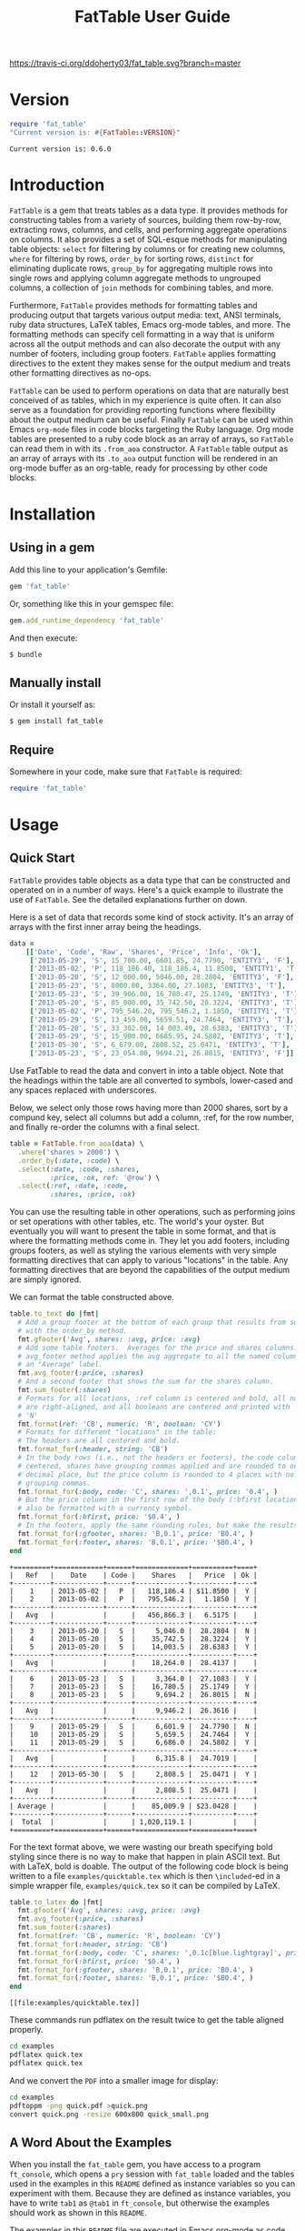 #+TITLE: FatTable User Guide
#+OPTIONS: toc:4
#+LATEX_HEADER: \usepackage[margin=0.75in]{geometry}
#+LATEX_HEADER: \usepackage[utf8]{inputenc}
#+PROPERTY: header-args:ruby :colnames no :session readme :hlines yes :exports both
#+PROPERTY: header-args:sh :exports code
#+STARTUP: inlineimages

#+begin_comment
Notes on producing this README.

1. Result blocks won't be rendered on Github if the #+RESULTS: tag is left
over the results block, so manually delete them.

2. Make sure that the current version of the gem is geting loaded when running
the code blocks.  rbenv-use-corresponding helps here.
#+end_comment

#+BEGIN_COMMENT
This is for markdown output:

[![Build Status](https://travis-ci.org/ddoherty03/fat_table.svg?branch=master)](https://travis-ci.org/ddoherty03/fat_table)

The following is for org.
#+END_COMMENT

[[https://travis-ci.org/ddoherty03/fat_table.svg?branch=master]]

* Version
#+begin_src ruby :wrap EXAMPLE
  require 'fat_table'
  "Current version is: #{FatTable::VERSION}"
#+end_src

#+begin_EXAMPLE
Current version is: 0.6.0
#+end_EXAMPLE

* Introduction

~FatTable~ is a gem that treats tables as a data type. It provides methods for
constructing tables from a variety of sources, building them row-by-row,
extracting rows, columns, and cells, and performing aggregate operations on
columns. It also provides a set of SQL-esque methods for manipulating table
objects: ~select~ for filtering by columns or for creating new columns, ~where~
for filtering by rows, ~order_by~ for sorting rows, ~distinct~ for eliminating
duplicate rows, ~group_by~ for aggregating multiple rows into single rows and
applying column aggregate methods to ungrouped columns, a collection of ~join~
methods for combining tables, and more.

Furthermore, ~FatTable~ provides methods for formatting tables and producing
output that targets various output media: text, ANSI terminals, ruby data
structures, LaTeX tables, Emacs org-mode tables, and more. The formatting
methods can specify cell formatting in a way that is uniform across all the
output methods and can also decorate the output with any number of footers,
including group footers. ~FatTable~ applies formatting directives to the extent
they makes sense for the output medium and treats other formatting directives as
no-ops.

~FatTable~ can be used to perform operations on data that are naturally best
conceived of as tables, which in my experience is quite often. It can also
serve as a foundation for providing reporting functions where flexibility
about the output medium can be useful. Finally ~FatTable~ can be used within
Emacs ~org-mode~ files in code blocks targeting the Ruby language. Org mode
tables are presented to a ruby code block as an array of arrays, so ~FatTable~
can read them in with its ~.from_aoa~ constructor. A ~FatTable~ table output as an
array of arrays with its ~.to_aoa~ output function will be rendered in an
org-mode buffer as an org-table, ready for processing by other code blocks.

* Table of Contents                                            :toc:noexport:
- [[#version][Version]]
- [[#introduction][Introduction]]
- [[#installation][Installation]]
  - [[#using-in-a-gem][Using in a gem]]
  - [[#manually-install][Manually install]]
  - [[#require][Require]]
- [[#usage][Usage]]
  - [[#quick-start][Quick Start]]
  - [[#a-word-about-the-examples][A Word About the Examples]]
  - [[#anatomy-of-a-table][Anatomy of a Table]]
    - [[#columns][Columns]]
    - [[#headers][Headers]]
    - [[#groups][Groups]]
  - [[#constructing-tables][Constructing Tables]]
    - [[#empty-tables][Empty Tables]]
      - [[#without-headers][Without Headers]]
      - [[#with-headers][With Headers]]
      - [[#forcing-string-type][Forcing String Type]]
      - [[#designating-tolerant-columns][Designating "Tolerant" Columns]]
    - [[#from-csv-or-org-mode-files-or-strings][From CSV or Org Mode files or strings]]
    - [[#from-arrays-of-arrays][From Arrays of Arrays]]
      - [[#in-ruby-code][In Ruby Code]]
      - [[#in-emacs-org-files][In Emacs Org Files]]
    - [[#from-arrays-of-hashes][From Arrays of Hashes]]
    - [[#from-sql-queries][From SQL queries]]
    - [[#marking-groups-in-input][Marking Groups in Input]]
      - [[#manually][Manually]]
      - [[#when-reading-in-tables][When Reading in Tables]]
  - [[#accessing-parts-of-tables][Accessing Parts of Tables]]
    - [[#rows][Rows]]
    - [[#columns-1][Columns]]
    - [[#cells][Cells]]
    - [[#other-table-attributes][Other table attributes]]
  - [[#operations-on-tables][Operations on Tables]]
    - [[#example-input-tables][Example Input Tables]]
    - [[#select][Select]]
      - [[#selecting-existing-columns-also-of-omni][Selecting Existing Columns (Also of :omni)]]
      - [[#copying-and-renaming-existing-columns][Copying and Renaming Existing Columns.]]
      - [[#adding-new-columns][Adding New Columns]]
      - [[#adding-constant-strings-and-other-types-in-select][Adding Constant Strings and Other Types in select]]
      - [[#custom-instance-variables-and-hooks][Custom Instance Variables and Hooks]]
      - [[#argument-order-and-boundaries][Argument Order and Boundaries]]
    - [[#where][Where]]
    - [[#order_by][Order_by]]
    - [[#order_with][Order_with]]
    - [[#group_by][Group_by]]
    - [[#join][Join]]
      - [[#join-types][Join Types]]
      - [[#join-expressions][Join Expressions]]
      - [[#join-examples][Join Examples]]
        - [[#inner-joins][Inner Joins]]
        - [[#left-and-right-joins][Left and Right Joins]]
        - [[#full-join][Full Join]]
        - [[#cross-join][Cross Join]]
    - [[#set-operations][Set Operations]]
      - [[#unions][Unions]]
      - [[#intersections][Intersections]]
      - [[#set-differences-with-except][Set Differences with Except]]
    - [[#uniq-aka-distinct][Uniq (aka Distinct)]]
    - [[#remove-groups-with-degroup][Remove groups with degroup!]]
  - [[#formatting-tables][Formatting Tables]]
    - [[#available-formatter-output-targets][Available Formatter Output Targets]]
      - [[#output-media][Output Media]]
      - [[#examples][Examples]]
        - [[#to-text][To Text]]
        - [[#to-org][To Org]]
        - [[#to-term][To Term]]
        - [[#to-latex][To LaTeX]]
        - [[#to-aoa-array-of-arrays][To AoA (Array of Arrays)]]
        - [[#to-aoh-array-of-hashes][To AoH (Array of Hashes)]]
    - [[#formatting-directives][Formatting Directives]]
      - [[#string][String]]
      - [[#numeric][Numeric]]
      - [[#datetime][DateTime]]
      - [[#boolean][Boolean]]
      - [[#nilclass][NilClass]]
    - [[#the-format-and-format_for-methods][The ~format~ and ~format_for~ methods]]
      - [[#table-locations][Table Locations]]
      - [[#location-priority][Location priority]]
      - [[#type-and-column-priority][Type and Column priority]]
    - [[#footers][Footers]]
      - [[#adding-footers][Adding Footers]]
      - [[#dynamic-labels][Dynamic Labels]]
      - [[#aggregators][Aggregators]]
      - [[#footer-objects][Footer objects]]
      - [[#footer-examples][Footer Examples]]
        - [[#built-in-aggregators][Built-in Aggregators]]
        - [[#string-aggregators][String Aggregators]]
        - [[#ruby-objects][Ruby Objects]]
        - [[#lambdas][Lambdas]]
    - [[#invoking-formatters][Invoking Formatters]]
      - [[#by-instantiating-a-formatter][By Instantiating a Formatter]]
      - [[#by-using-fattable-module-level-method-calls][By Using ~FatTable~ module-level method calls]]
      - [[#by-calling-methods-on-table-objects][By Calling Methods on Table Objects]]
- [[#development][Development]]
- [[#contributing][Contributing]]

* Installation
** Using in a gem
Add this line to your application's Gemfile:
#+BEGIN_SRC ruby :exports code
  gem 'fat_table'
#+END_SRC

Or, something like this in your gemspec file:
#+begin_SRC ruby :exports code
    gem.add_runtime_dependency 'fat_table'
#+end_SRC

And then execute:
#+BEGIN_SRC sh
  $ bundle
#+END_SRC

** Manually install
Or install it yourself as:

#+BEGIN_SRC sh
  $ gem install fat_table
#+END_SRC

** Require
Somewhere in your code, make sure that =FatTable= is required:
#+begin_src ruby :exports code :results silent
  require 'fat_table'
#+end_src

* Usage
** Quick Start

~FatTable~ provides table objects as a data type that can be constructed and
operated on in a number of ways. Here's a quick example to illustrate the use of
~FatTable~. See the detailed explanations further on down.

Here is a set of data that records some kind of stock activity.  It's an array
of arrays with the first inner array being the headings.

#+BEGIN_SRC ruby :exports code :results silent
  data =
      [['Date', 'Code', 'Raw', 'Shares', 'Price', 'Info', 'Ok'],
       ['2013-05-29', 'S', 15_700.00, 6601.85, 24.7790, 'ENTITY3', 'F'],
       ['2013-05-02', 'P', 118_186.40, 118_186.4, 11.8500, 'ENTITY1', 'T'],
       ['2013-05-20', 'S', 12_000.00, 5046.00, 28.2804, 'ENTITY3', 'F'],
       ['2013-05-23', 'S', 8000.00, 3364.00, 27.1083, 'ENTITY3', 'T'],
       ['2013-05-23', 'S', 39_906.00, 16_780.47, 25.1749, 'ENTITY3', 'T'],
       ['2013-05-20', 'S', 85_000.00, 35_742.50, 28.3224, 'ENTITY3', 'T'],
       ['2013-05-02', 'P', 795_546.20, 795_546.2, 1.1850, 'ENTITY1', 'T'],
       ['2013-05-29', 'S', 13_459.00, 5659.51, 24.7464, 'ENTITY3', 'T'],
       ['2013-05-20', 'S', 33_302.00, 14_003.49, 28.6383, 'ENTITY3', 'T'],
       ['2013-05-29', 'S', 15_900.00, 6685.95, 24.5802, 'ENTITY3', 'T'],
       ['2013-05-30', 'S', 6_679.00, 2808.52, 25.0471, 'ENTITY3', 'T'],
       ['2013-05-23', 'S', 23_054.00, 9694.21, 26.8015, 'ENTITY3', 'F']]
#+END_SRC

Use FatTable to read the data and convert in into a table object.  Note that
the headings within the table are all converted to symbols, lower-cased and
any spaces replaced with underscores.

Below, we select only those rows having more than 2000 shares, sort by a
compund key, select all columns but add a column, :ref, for the row number,
and finally re-order the columns with a final select.

#+BEGIN_SRC ruby :results silent :exports code
  table = FatTable.from_aoa(data) \
    .where('shares > 2000') \
    .order_by(:date, :code) \
    .select(:date, :code, :shares,
            :price, :ok, ref: '@row') \
    .select(:ref, :date, :code,
            :shares, :price, :ok)
#+END_SRC

You can use the resulting table in other operations, such as performing joins
or set operations with other tables, etc.  The world's your oyster.  But
eventually you will want to present the table in some format, and that is
where the formatting methods come in.  They let you add footers, including
groups footers, as well as styling the various elements with very simple
formatting directives that can apply to various "locations" in the table.  Any
formatting directives that are beyond the capabilities of the output medium
are simply ignored.

We can format the table constructed above.
#+BEGIN_SRC ruby :exports both
  table.to_text do |fmt|
    # Add a group footer at the bottom of each group that results from sorting
    # with the order_by method.
    fmt.gfooter('Avg', shares: :avg, price: :avg)
    # Add some table footers.  Averages for the price and shares columns. The
    # avg_footer method applies the avg aggregate to all the named columns with
    # an "Average" label.
    fmt.avg_footer(:price, :shares)
    # And a second footer that shows the sum for the shares column.
    fmt.sum_footer(:shares)
    # Formats for all locations, :ref column is centered and bold, all numerics
    # are right-aligned, and all booleans are centered and printed with 'Y' or
    # 'N'
    fmt.format(ref: 'CB', numeric: 'R', boolean: 'CY')
    # Formats for different "locations" in the table:
    # The headers are all centered and bold.
    fmt.format_for(:header, string: 'CB')
    # In the body rows (i.e., not the headers or footers), the code column is
    # centered, shares have grouping commas applied and are rounded to one
    # decimal place, but the price column is rounded to 4 places with no
    # grouping commas.
    fmt.format_for(:body, code: 'C', shares: ',0.1', price: '0.4', )
    # But the price column in the first row of the body (:bfirst location) will
    # also be formatted with a currency symbol.
    fmt.format_for(:bfirst, price: '$0.4', )
    # In the footers, apply the same rounding rules, but make the results bold.
    fmt.format_for(:gfooter, shares: 'B,0.1', price: 'B0.4', )
    fmt.format_for(:footer, shares: 'B,0.1', price: '$B0.4', )
  end
#+END_SRC

#+begin_example
+=========+============+======+=============+==========+====+
|   Ref   |    Date    | Code |    Shares   |   Price  | Ok |
+---------+------------+------+-------------+----------+----+
|    1    | 2013-05-02 |   P  |   118,186.4 | $11.8500 |  Y |
|    2    | 2013-05-02 |   P  |   795,546.2 |   1.1850 |  Y |
+---------+------------+------+-------------+----------+----+
|   Avg   |            |      |   456,866.3 |   6.5175 |    |
+---------+------------+------+-------------+----------+----+
|    3    | 2013-05-20 |   S  |     5,046.0 |  28.2804 |  N |
|    4    | 2013-05-20 |   S  |    35,742.5 |  28.3224 |  Y |
|    5    | 2013-05-20 |   S  |    14,003.5 |  28.6383 |  Y |
+---------+------------+------+-------------+----------+----+
|   Avg   |            |      |    18,264.0 |  28.4137 |    |
+---------+------------+------+-------------+----------+----+
|    6    | 2013-05-23 |   S  |     3,364.0 |  27.1083 |  Y |
|    7    | 2013-05-23 |   S  |    16,780.5 |  25.1749 |  Y |
|    8    | 2013-05-23 |   S  |     9,694.2 |  26.8015 |  N |
+---------+------------+------+-------------+----------+----+
|   Avg   |            |      |     9,946.2 |  26.3616 |    |
+---------+------------+------+-------------+----------+----+
|    9    | 2013-05-29 |   S  |     6,601.9 |  24.7790 |  N |
|    10   | 2013-05-29 |   S  |     5,659.5 |  24.7464 |  Y |
|    11   | 2013-05-29 |   S  |     6,686.0 |  24.5802 |  Y |
+---------+------------+------+-------------+----------+----+
|   Avg   |            |      |     6,315.8 |  24.7019 |    |
+---------+------------+------+-------------+----------+----+
|    12   | 2013-05-30 |   S  |     2,808.5 |  25.0471 |  Y |
+---------+------------+------+-------------+----------+----+
|   Avg   |            |      |     2,808.5 |  25.0471 |    |
+---------+------------+------+-------------+----------+----+
| Average |            |      |    85,009.9 | $23.0428 |    |
+---------+------------+------+-------------+----------+----+
|  Total  |            |      | 1,020,119.1 |          |    |
+=========+============+======+=============+==========+====+
#+end_example

For the text format above, we were wasting our breath specifying bold styling
since there is no way to make that happen in plain ASCII text.  But with
LaTeX, bold is doable.  The output of the following code block is being
written to a file =examples/quicktable.tex= which is then =\included=-ed in a
simple wrapper file, =examples/quick.tex= so it can be compiled by LaTeX.

#+BEGIN_SRC ruby :results file :file "examples/quicktable.tex"
  table.to_latex do |fmt|
    fmt.gfooter('Avg', shares: :avg, price: :avg)
    fmt.avg_footer(:price, :shares)
    fmt.sum_footer(:shares)
    fmt.format(ref: 'CB', numeric: 'R', boolean: 'CY')
    fmt.format_for(:header, string: 'CB')
    fmt.format_for(:body, code: 'C', shares: ',0.1c[blue.lightgray]', price: '0.4', )
    fmt.format_for(:bfirst, price: '$0.4', )
    fmt.format_for(:gfooter, shares: 'B,0.1', price: 'B0.4', )
    fmt.format_for(:footer, shares: 'B,0.1', price: '$B0.4', )
  end
#+END_SRC

#+begin_EXAMPLE
[[file:examples/quicktable.tex]]
#+end_EXAMPLE

These commands run pdflatex on the result twice to get the table aligned
properly.
#+begin_src sh :results silent
  cd examples
  pdflatex quick.tex
  pdflatex quick.tex
#+end_src

And we convert the =PDF= into a smaller image for display:
#+begin_src sh :results verbatim
  cd examples
  pdftoppm -png quick.pdf >quick.png
  convert quick.png -resize 600x800 quick_small.png
#+end_src

[[file:examples/quick_small.png]]

** A Word About the Examples
When you install the ~fat_table~ gem, you have access to a program ~ft_console~,
which opens a ~pry~ session with ~fat_table~ loaded and the tables used in the
examples in this ~README~ defined as instance variables so you can experiment
with them. Because they are defined as instance variables, you have to write
~tab1~ as ~@tab1~ in ~ft_console~, but otherwise the examples should work as shown
in this ~README~.

The examples in this ~README~ file are executed in Emacs org-mode as code
blocks within the ~README.org~ file, so they typically end with a call to
~.to_aoa~. That causes Emacs to insert the "Array of Array" ruby data
structure into the file and format it as a table, which is the convention for
Emacs org-mode. With ~ft_console~, you should instead display your tables with
~.to_text~ or ~.to_term~. These will return a string that you can print to the
terminal with ~puts~.

To read in the table used in the Quick Start section above, you might do the
following:

#+BEGIN_EXAMPLE
$ ft_console[1] pry(main)> ls
ActiveSupport::ToJsonWithActiveSupportEncoder#methods: to_json
self.methods: inspect  to_s
instance variables:
  @aoa   @tab1      @tab2      @tab_a      @tab_b      @tt
  @data  @tab1_str  @tab2_str  @tab_a_str  @tab_b_str
locals: _  __  _dir_  _ex_  _file_  _in_  _out_  _pry_  lib  str  version
[2] pry(main)> table = FatTable.from_aoa(@data)
=> #<FatTable::Table:0x0055b40e6cd870
 @boundaries=[],
 @columns=
  [#<FatTable::Column:0x0055b40e6cc948
    @header=:date,
    @items=
     [Wed, 29 May 2013,
      Thu, 02 May 2013,
      Mon, 20 May 2013,
      Thu, 23 May 2013,
      Thu, 23 May 2013,
      Mon, 20 May 2013,
      Thu, 02 May 2013,
      Wed, 29 May 2013,
      Mon, 20 May 2013,
...
    @items=["ENTITY3", "ENTITY1", "ENTITY3", "ENTITY3", "ENTITY3", "ENTITY3", "ENTITY1", "ENTITY3", "ENTITY3", "ENTITY3", "ENTITY3", "ENTITY3"],
    @raw_header=:info,
    @type="String">,
   #<FatTable::Column:0x0055b40e6d2668 @header=:ok, @items=[false, true, false, true, true, true, true, true, true, true, true, false], @raw_header=:ok, @type="Boolean">]>
[3] pry(main)> puts table.to_text
+============+======+==========+==========+=========+=========+====+
| Date       | Code | Raw      | Shares   | Price   | Info    | Ok |
+------------+------+----------+----------+---------+---------+----+
| 2013-05-29 | S    | 15700.0  | 6601.85  | 24.779  | ENTITY3 | F  |
| 2013-05-02 | P    | 118186.4 | 118186.4 | 11.85   | ENTITY1 | T  |
| 2013-05-20 | S    | 12000.0  | 5046.0   | 28.2804 | ENTITY3 | F  |
| 2013-05-23 | S    | 8000.0   | 3364.0   | 27.1083 | ENTITY3 | T  |
| 2013-05-23 | S    | 39906.0  | 16780.47 | 25.1749 | ENTITY3 | T  |
| 2013-05-20 | S    | 85000.0  | 35742.5  | 28.3224 | ENTITY3 | T  |
| 2013-05-02 | P    | 795546.2 | 795546.2 | 1.185   | ENTITY1 | T  |
| 2013-05-29 | S    | 13459.0  | 5659.51  | 24.7464 | ENTITY3 | T  |
| 2013-05-20 | S    | 33302.0  | 14003.49 | 28.6383 | ENTITY3 | T  |
| 2013-05-29 | S    | 15900.0  | 6685.95  | 24.5802 | ENTITY3 | T  |
| 2013-05-30 | S    | 6679.0   | 2808.52  | 25.0471 | ENTITY3 | T  |
| 2013-05-23 | S    | 23054.0  | 9694.21  | 26.8015 | ENTITY3 | F  |
+============+======+==========+==========+=========+=========+====+
=> nil
[4] pry(main)>
#+END_EXAMPLE

If you use ~puts table.to_term~, you can see the effect of the color formatting
directives.

** Anatomy of a Table
*** Columns
~FatTable::Table~ objects consist of an array of ~FatTable::Column~ objects.
Each ~Column~ has a header, a type, and an array of items, all of the given type
or nil. There are only five permissible types for a ~Column~:

1. *Boolean* (for holding ruby ~TrueClass~ and ~FalseClass~ objects),
2. *DateTime* (for holding ruby ~DateTime~ or ~Date~ objects),
3. *Numeric* (for holding ruby ~Integer~, ~Rational~, or ~BigDecimal~ objects),
4. *String* (for ruby ~String~ objects), or
5. *NilClass* (for the undetermined column type).

When a ~Table~ is constructed from an external source, all ~Columns~ start out
having a type of ~NilClass~, that is, their type is as yet undetermined. When
a string or object of one of the four determined types is added to a ~Column~
and it can be converted into one of the permissible types, it fixes the type
of the column, and all further items added to the ~Column~ must either be
~nil~ (indicating no value) or be capable of being coerced to the column's
type. Otherwise, ~FatTable~ raises an exception.

The strictness of requiring all items to be of the same type can be relaxed by
declaring a column to be "tolerant."  You can do so when you create the table
by adding a tolerant_columns keyword parameter.  If a Column is tolerant,
~FatTable~ tries to convert new items into a type other than a ~String~ and,
if it can do so, sets /that/ as the Column's type.  Any later items that
cannot be converted into the Column's type are converted to strings.  These
interloper strings are treated like nils for purposes of sorting and
evaluation, but are displayed according to any string formatting on output.
See [[*Designating "Tolerant" Columns][Designating "Tolerant" Columns]] below.

It is also possible to force ~FatTable~ to treat a column as a String type,
even its items look like one of the other types.  See [[*Forcing String Type][Forcing String Type]]
below.

Items of input must be either one of the permissible ruby objects or strings. If
they are strings, ~FatTable~ attempts to parse them as one of the permissible
types as follows:

- Boolean :: The strings, ~t~, ~true~, ~yes~, or ~y~, regardless of
     case, are interpreted as ~TrueClass~ and the strings, ~f~, ~false~,
     ~no~, or ~n~, regardless of case, are interpreted as ~FalseClass~, in
     either case resulting in a Boolean column. Empty strings in a column
     already having a Boolean type are converted to ~nil~.
- DateTime :: Strings that contain patterns of ~yyyy-mm-dd~ or ~yyyy/mm/dd~
     or ~mm-dd-yyy~ or ~mm/dd/yyyy~ or any of the foregoing with an added
     ~Thh:mm:ss~ or ~Thh:mm~ will be interpreted as a ~DateTime~ or a ~Date~
     (if there are no sub-day time components present). The number of digits in
     the month and day can be one or two, but the year component must be four
     digits. Any time components are valid if they can be properly interpreted
     by ~DateTime.parse~. Org mode timestamps (any of the foregoing surrounded
     by square ~[]~ or pointy ~<>~ brackets), active or inactive, are valid
     input strings for ~DateTime~ columns. Empty strings in a column already
     having the ~DateTime~ type are converted to ~nil~.
- Numeric :: All commas (~,~) underscores (~_~) and (~$~) dollar signs (or
  other currency symbol as set by ~FatTable.currency_symbol~ are removed from
  the string and if the remaining string can be interpreted as a ~Numeric~, it
  will be. It is interpreted as an ~Integer~ if there are no decimal places in
  the remaining string, as a ~Rational~ if the string has the form
  ~<number>:<number>~ or ~<number>/<number>~, or as a ~BigDecimal~ if there is
  a decimal point in the remaining string. Empty strings in a column already
  having the Numeric type are converted to nil.
- String :: If all else fails, ~FatTable~ applies ~#to_s~ to the input value
     and, treats it as an item of type ~String~. Empty strings in a column
     already having the ~String~ type are kept as empty strings.
- NilClass :: Until the input contains a non-blank string that can be parsed as
     one of the other types, it has this type, meaning that the type is still
     open. A column comprised completely of blank strings or ~nils~ will retain
     the ~NilClass~ type.

*** Headers
Headers for the columns are formed from the input. No two columns in a table can
have the same header. Headers in the input are converted to symbols by

- converting the header to a string with ~#to_s~,
- converting any run of blanks to an underscore ~_~,
- removing any characters that are not letters, numbers, or underscores, and
- lowercasing all remaining letters

Thus, a header of ~Date~ becomes ~:date~, a header of ~Id Number~ becomes,
~:id_number~, etc. When referring to a column in code, you must use the symbol
form of the header.

If no sensible headers can be discerned from the input, headers of the form
~:col_1~, ~:col_2~, etc., are synthesized.

You should avoid the use of the column names ~:omni~ and ~:sort_key~ because
they have special meanings in the ~select~ and ~order_with~ commands,
respectively.

*** Groups
The rows of a ~FatTable~ table can be divided into groups, either from markers
in the input or as a result of certain operations. There is only one level of
grouping, so ~FatTable~ has no concept of sub-groups. Groups can be shown on
output with rules or "hlines" that underline the last row in each group, and
you can decorate the output with group footers that summarize the rows in
each group.

** Constructing Tables
*** Empty Tables
**** Without Headers

You can create an empty table with ~FatTable::Table.new~ or, the shorter form,
~FatTable.new~, and then add rows with the ~<<~ operator and a Hash.  The keys
in the added rows determine the names of the headers:

#+BEGIN_SRC ruby :results silent
  require 'fat_table'
  tab = FatTable.new
  tab << { a: 1, b: 2, c: "<2017-01-21>", d: 'f', e: '' }
  tab << { a: 3.14, b: 2.17, c: '[2016-01-21 Thu]', d: 'Y', e: nil }
#+END_SRC

After this, the table will have column headers ~:a~, ~:b~, ~:c~, ~:d~, and ~:e~.
Column, ~:a~ and ~:b~ will have type Numeric, column ~:c~ will have type
~DateTime~, and column ~:d~ will have type ~Boolean~. Column ~:e~ will still
have an open type. Notice that dates in the input can be wrapped in brackets as
in org-mode time stamps.

#+BEGIN_SRC ruby :wrap EXAMPLE
  tab.to_text
#+END_SRC

#+begin_EXAMPLE
+======+======+============+===+===+
| A    | B    | C          | D | E |
+------+------+------------+---+---+
| 1    | 2    | 2017-01-21 | F |   |
| 3.14 | 2.17 | 2016-01-21 | T |   |
+======+======+============+===+===+
#+end_EXAMPLE

You can continue to add rows to the table:
#+BEGIN_SRC ruby :results silent
  tab << { 'F' => '335:113', a: Rational(3, 5) }
#+END_SRC

This last ~<<~ operation adds a new column headed ~:f~ to the table and makes
the value of =:f= in all prior rows ~nil~.  Also, the values for the new row
for which no key was give are assigned ~nil~ as well:

#+BEGIN_SRC ruby
  tab.to_text
#+END_SRC

#+begin_EXAMPLE
+======+======+============+===+===+=========+
| A    | B    | C          | D | E | F       |
+------+------+------------+---+---+---------+
| 1    | 2    | 2017-01-21 | F |   |         |
| 3.14 | 2.17 | 2016-01-21 | T |   |         |
+------+------+------------+---+---+---------+
| 3/5  |      |            |   |   | 335/113 |
+======+======+============+===+===+=========+
#+end_EXAMPLE

**** With Headers

Alternatively, you can specify the headers at the outset, in which case,
headers in added rows that do not match any of the initial headers cause new
columns to be created:

#+BEGIN_SRC ruby :wrap EXAMPLE :results raw
  require 'fat_table'
  tab = FatTable.new(:a, 'b', 'C', :d)
  tab.headers
#+END_SRC

#+begin_EXAMPLE
[:a, :b, :c, :d]
#+end_EXAMPLE

#+begin_src ruby :wrap EXAMPLE
  tab << { a: 1, b: 2, c: "<2017-01-21>", d: 'f', e: '' }
  tab << { a: 3.14, b: 2.17, c: '[2016-01-21 Thu]', d: 'Y', e: nil }
  tab.to_text
#+end_src

#+begin_EXAMPLE
+======+======+============+===+===+
| A    | B    | C          | D | E |
+------+------+------------+---+---+
| 1    | 2    | 2017-01-21 | F |   |
| 3.14 | 2.17 | 2016-01-21 | T |   |
+------+------+------------+---+---+
| 1    | 2    | 2017-01-21 | F |   |
| 3.14 | 2.17 | 2016-01-21 | T |   |
+======+======+============+===+===+
#+end_EXAMPLE

**** Forcing String Type

Occasionally, ~FatTable~'s automatic type detection can get in the way and you
just want it to treat one or more columns as Strings regardless of their
appearance.  Think, for example, of zip codes.  If headers are given when a
table is contructed, you can designate a forced-string column by appending a
~!~ to the end of the header.  It will not become part of the header, it will
just mark it as a forced-string Column.

#+begin_SRC emacs-lisp :wrap EXAMPLE
  tab = FatTable.new(:a, 'b', 'C!', :d, :zip!)
#+end_SRC

In addition, at any time after creating a table, you can force the String type
on any number of columns with the ~force_string!~ method.  When you do so, all
exisiting items in the column are converted to strings with the #to_s method.

#+begin_src ruby :wrap EXAMPLE
  tab = FatTable.new(:a, 'b', 'C', :d, :zip)
  tab << { a: 1, b: 2, c: "<2017-01-21>", d: 'f', e: '', zip: 18552 }
  tab << { a: 3.14, b: 2.17, c: '[2016-01-21 Thu]', d: 'Y', e: nil }
  tab.force_string!(:zip, :c)
  tab << { zip: '01879' }
  tab << { zip: '66210' }
  tab << { zip: '90210' }
  tab.to_text
#+end_src

#+begin_EXAMPLE
+======+======+============+===+=======+===+
| A    | B    | C          | D | Zip   | E |
+------+------+------------+---+-------+---+
| 1    | 2    | 2017-01-21 | F | 18552 |   |
| 3.14 | 2.17 | 2016-01-21 | T |       |   |
|      |      |            |   | 01879 |   |
|      |      |            |   | 66210 |   |
|      |      |            |   | 90210 |   |
+======+======+============+===+=======+===+
#+end_EXAMPLE

**** Designating "Tolerant" Columns

Related to the problem just discussed is the problem of reading files in from
the wild where a column may get typed as, say Numeric, but then contain
something that can't be parsed as a Numeric.  ~FatTable~ raises an exception
is such cases, and that may be what you want if you can control the input.
But, especially when you cannot do so, it can be helpful to designate one or
more columns as "tolerant."  This means that when a conversion problem occurs,
the column item is retained as a string type in a column that is otherwise of
one of the types Numeric, DateTime, or Boolean.  Those string items are
treated as nils for purposes of sorting or evaluation in a ~select~ method.
When formatted, they participate in string formatting directive, but not those
for other types.

All of the table construction methods, allow a keyword parameter,
~tolerant_columns~, where you can designate what columns should be convert to
String type when conversion to the auto-typed column type is not possible.
The parameter should be an array of headers, in either string or symbol form,
for which this behavior is desired.  In addition, it can be set to the special
string '*' or symbol ~:*~ to indicate that all the columns should be made
tolerant.

#+begin_src ruby :wrap EXAMPLE
  require 'fat_table'
  tab = FatTable.new(:a, 'b', 'C', :d, :zip, tolerant_columns: [:zip])
  tab << { a: 1, b: 2, c: "<2017-01-21>", d: 'f', e: '', zip: 18552 }
  tab << { a: 3.14, b: 2.17, c: '[2016-01-21 Thu]', d: 'Y', e: nil }
  tab << { zip: '01879--7884' }
  tab << { zip: '66210' }
  tab << { zip: '90210' }
  tab.to_text
#+end_src

#+RESULTS:
#+begin_EXAMPLE
+======+======+============+===+=============+===+
| A    | B    | C          | D | Zip         | E |
+------+------+------------+---+-------------+---+
| 1    | 2    | 2017-01-21 | F | 18552       |   |
| 3.14 | 2.17 | 2016-01-21 | T |             |   |
|      |      |            |   | 01879--7884 |   |
|      |      |            |   | 66210       |   |
|      |      |            |   | 90210       |   |
+======+======+============+===+=============+===+
#+end_EXAMPLE

Another way to designate a column as tolerant is to end a column you want to
designate as tolerant with a ~!~.  The ~!~ will be stripped from the header,
but it will be marked as tolerant.
#+begin_src ruby :wrap EXAMPLE
  require 'fat_table'
  tab = FatTable.new(:a, 'b!', 'C', :d, :zip!)
  tab << { a: 1, b: 2, c: "<2017-01-21>", d: 'f', e: '', zip: 18552 }
  tab << { a: 3.14, b: 2.17, c: '[2016-01-21 Thu]', d: 'Y', e: nil }
  tab << { zip: '01879--7884' }
  tab << { zip: '66210', b: 'Not a Number' }
  tab << { zip: '90210' }
  tab.to_text
#+end_src

#+RESULTS:
#+begin_EXAMPLE
+======+==============+============+===+=============+===+
| A    | B            | C          | D | Zip         | E |
+------+--------------+------------+---+-------------+---+
| 1    | 2            | 2017-01-21 | F | 18552       |   |
| 3.14 | 2.17         | 2016-01-21 | T |             |   |
|      |              |            |   | 01879--7884 |   |
|      | Not a Number |            |   | 66210       |   |
|      |              |            |   | 90210       |   |
+======+==============+============+===+=============+===+
#+end_EXAMPLE

*** From CSV or Org Mode files or strings
Tables can also be read from ~.csv~ files or files containing ~org-mode~
tables.  Remember that you can make any column tolerant with a
~tolerant_columns:~ keyword argument or make them all tolerant by designating
the pseudo-column ~:*~ as tolerant.

In the case of org-mode files, ~FatTable~ skips through the file until it finds
a line that look like a table, that is, it begins with any number of spaces
followed by ~|-~. Only the first table in an ~.org~ file is read.

For both ~.csv~ and ~.org~ files, the first row in the table is taken as the
header row, and the headers are converted to symbols as described above.

#+BEGIN_SRC ruby
      tab1 = FatTable.from_csv_file('~/data.csv')
      tab2 = FatTable.from_org_file('~/project.org')

      csv_body = <<-EOS
    Ref,Date,Code,RawShares,Shares,Price,Info
    1,2006-05-02,P,5000,5000,8.6000,2006-08-09-1-I
    2,2006-05-03,P,5000,5000,8.4200,2006-08-09-1-I
    3,2006-05-04,P,5000,5000,8.4000,2006-08-09-1-I
    4,2006-05-10,P,8600,8600,8.0200,2006-08-09-1-D
    5,2006-05-12,P,10000,10000,7.2500,2006-08-09-1-D
    6,2006-05-12,P,2000,2000,6.7400,2006-08-09-1-I
    EOS

      tab3 = FatTable.from_csv_string(csv_body)

      org_body = <<-EOS
  .* Smith Transactions
  :PROPERTIES:
  :TABLE_EXPORT_FILE: smith.csv
  :END:

  #+TBLNAME: smith_tab
  | Ref |       Date | Code |     Raw | Shares |    Price | Info    |
  |-----+------------+------+---------+--------+----------+---------|
  |  29 | 2013-05-02 | P    | 795,546 |  2,609 |  1.18500 | ENTITY1 |
  |  30 | 2013-05-02 | P    | 118,186 |    388 | 11.85000 | ENTITY1 |
  |  31 | 2013-05-02 | P    | 340,948 |  1,926 |  1.18500 | ENTITY2 |
  |  32 | 2013-05-02 | P    |  50,651 |    286 | 11.85000 | ENTITY2 |
  |  33 | 2013-05-20 | S    |  12,000 |     32 | 28.28040 | ENTITY3 |
  |  34 | 2013-05-20 | S    |  85,000 |    226 | 28.32240 | ENTITY3 |
  |  35 | 2013-05-20 | S    |  33,302 |     88 | 28.63830 | ENTITY3 |
  |  36 | 2013-05-23 | S    |   8,000 |     21 | 27.10830 | ENTITY3 |
  |  37 | 2013-05-23 | S    |  23,054 |     61 | 26.80150 | ENTITY3 |
  |  38 | 2013-05-23 | S    |  39,906 |    106 | 25.17490 | ENTITY3 |
  |  39 | 2013-05-29 | S    |  13,459 |     36 | 24.74640 | ENTITY3 |
  |  40 | 2013-05-29 | S    |  15,700 |     42 | 24.77900 | ENTITY3 |
  |  41 | 2013-05-29 | S    |  15,900 |     42 | 24.58020 | ENTITY3 |
  |  42 | 2013-05-30 | S    |   6,679 |     18 | 25.04710 | ENTITY3 |

  .* Another Heading
  EOS

      tab4 = FatTable.from_org_string(org_body)
#+END_SRC

*** From Arrays of Arrays
**** In Ruby Code

You can also initialize a table directly from ruby data structures. You can,
for example, build a table from an array of arrays.  Remember that you can
make any column tolerant with a ~tolerant_columns:~ keyword argument or make
them all tolerant by designating the pseudo-column ~:*~ as tolerant.

#+BEGIN_SRC ruby :eval never
  aoa = [
    ['Ref', 'Date', 'Code', 'Raw', 'Shares', 'Price', 'Info', 'Bool'],
    [1, '2013-05-02', 'P', 795_546.20, 795_546.2, 1.1850, 'ENTITY1', 'T'],
    [2, '2013-05-02', 'P', 118_186.40, 118_186.4, 11.8500, 'ENTITY1', 'T'],
    [7, '2013-05-20', 'S', 12_000.00, 5046.00, 28.2804, 'ENTITY3', 'F'],
    [8, '2013-05-20', 'S', 85_000.00, 35_742.50, 28.3224, 'ENTITY3', 'T'],
    [9, '2013-05-20', 'S', 33_302.00, 14_003.49, 28.6383, 'ENTITY3', 'T'],
    [10, '2013-05-23', 'S', 8000.00, 3364.00, 27.1083, 'ENTITY3', 'T'],
    [11, '2013-05-23', 'S', 23_054.00, 9694.21, 26.8015, 'ENTITY3', 'F'],
    [12, '2013-05-23', 'S', 39_906.00, 16_780.47, 25.1749, 'ENTITY3', 'T'],
    [13, '2013-05-29', 'S', 13_459.00, 5659.51, 24.7464, 'ENTITY3', 'T'],
    [14, '2013-05-29', 'S', 15_700.00, 6601.85, 24.7790, 'ENTITY3', 'F'],
    [15, '2013-05-29', 'S', 15_900.00, 6685.95, 24.5802, 'ENTITY3', 'T'],
    [16, '2013-05-30', 'S', 6_679.00, 2808.52, 25.0471, 'ENTITY3', 'T']
  ]
  tab = FatTable.from_aoa(aoa)
#+END_SRC

Notice that the values can either be ruby objects, such as the Integer ~85_000~,
or strings that can be parsed into one of the permissible column types.

**** In Emacs Org Files

This method of building a table, ~.from_aoa~, is particularly useful in dealing
with Emacs org-mode code blocks. Tables in org-mode are passed to code blocks as
arrays of arrays. Likewise, a result of a code block in the form of an array of
arrays is displayed as an org-mode table:

#+ATTR_LATEX: :environment footnotesize
#+ATTR_LATEX: :environment verbatim
#+BEGIN_EXAMPLE
#+NAME: trades1
| Ref  |       Date | Code |  Price | G10 | QP10 | Shares |    LP |     QP |   IPLP |   IPQP |
|------+------------+------+--------+-----+------+--------+-------+--------+--------+--------|
| T001 | 2016-11-01 | P    | 7.7000 | T   | F    |    100 |    14 |     86 | 0.2453 | 0.1924 |
| T002 | 2016-11-01 | P    | 7.7500 | T   | F    |    200 |    28 |    172 | 0.2453 | 0.1924 |
| T003 | 2016-11-01 | P    | 7.5000 | F   | T    |    800 |   112 |    688 | 0.2453 | 0.1924 |
| T004 | 2016-11-01 | S    | 7.5500 | T   | F    |   6811 |   966 |   5845 | 0.2453 | 0.1924 |
| T005 | 2016-11-01 | S    | 7.5000 | F   | F    |   4000 |   572 |   3428 | 0.2453 | 0.1924 |
| T006 | 2016-11-01 | S    | 7.6000 | F   | T    |   1000 |   143 |    857 | 0.2453 | 0.1924 |
| T007 | 2016-11-01 | S    | 7.6500 | T   | F    |    200 |    28 |    172 | 0.2453 | 0.1924 |
| T008 | 2016-11-01 | P    | 7.6500 | F   | F    |   2771 |   393 |   2378 | 0.2453 | 0.1924 |
| T009 | 2016-11-01 | P    | 7.6000 | F   | F    |   9550 |  1363 |   8187 | 0.2453 | 0.1924 |
| T010 | 2016-11-01 | P    | 7.5500 | F   | T    |   3175 |   451 |   2724 | 0.2453 | 0.1924 |
| T011 | 2016-11-02 | P    | 7.4250 | T   | F    |    100 |    14 |     86 | 0.2453 | 0.1924 |
| T012 | 2016-11-02 | P    | 7.5500 | F   | F    |   4700 |   677 |   4023 | 0.2453 | 0.1924 |
| T013 | 2016-11-02 | P    | 7.3500 | T   | T    |  53100 |  7656 |  45444 | 0.2453 | 0.1924 |
| T014 | 2016-11-02 | P    | 7.4500 | F   | T    |   5847 |   835 |   5012 | 0.2453 | 0.1924 |
| T015 | 2016-11-02 | P    | 7.7500 | F   | F    |    500 |    72 |    428 | 0.2453 | 0.1924 |
| T016 | 2016-11-02 | P    | 8.2500 | T   | T    |    100 |    14 |     86 | 0.2453 | 0.1924 |

#+HEADER: :colnames no
:#+BEGIN_SRC ruby :var tab=trades1
  require 'fat_table'
  tab = FatTable.from_aoa(tab).where('shares > 500')
  tab.to_aoa
:#+END_SRC

#+RESULTS:
| Ref  |       Date | Code | Price | G10 | QP10 | Shares |   Lp |    Qp |   Iplp |   Ipqp |
|------+------------+------+-------+-----+------+--------+------+-------+--------+--------|
| T003 | 2016-11-01 | P    |   7.5 | F   | T    |    800 |  112 |   688 | 0.2453 | 0.1924 |
| T004 | 2016-11-01 | S    |  7.55 | T   | F    |   6811 |  966 |  5845 | 0.2453 | 0.1924 |
| T005 | 2016-11-01 | S    |   7.5 | F   | F    |   4000 |  572 |  3428 | 0.2453 | 0.1924 |
| T006 | 2016-11-01 | S    |   7.6 | F   | T    |   1000 |  143 |   857 | 0.2453 | 0.1924 |
| T008 | 2016-11-01 | P    |  7.65 | F   | F    |   2771 |  393 |  2378 | 0.2453 | 0.1924 |
| T009 | 2016-11-01 | P    |   7.6 | F   | F    |   9550 | 1363 |  8187 | 0.2453 | 0.1924 |
| T010 | 2016-11-01 | P    |  7.55 | F   | T    |   3175 |  451 |  2724 | 0.2453 | 0.1924 |
| T012 | 2016-11-02 | P    |  7.55 | F   | F    |   4700 |  677 |  4023 | 0.2453 | 0.1924 |
| T013 | 2016-11-02 | P    |  7.35 | T   | T    |  53100 | 7656 | 45444 | 0.2453 | 0.1924 |
| T014 | 2016-11-02 | P    |  7.45 | F   | T    |   5847 |  835 |  5012 | 0.2453 | 0.1924 |
#+END_EXAMPLE

This example illustrates several things:

1. The named org-mode table, ~trades1~, can be passed into a ruby code block
   using the ~:var tab=trades1~ header argument to the code block; that makes
   the variable ~tab~ available to the code block as an array of arrays, which
   ~FatTable~ then uses to initialize the table.
2. The code block requires that you set ~:colnames no~ in the header arguments.
   This suppresses org-mode's own processing of the header line so that
   ~FatTable~ can see the headers. Failure to do this will cause an error.
3. The table is subjected to some processing, in this case selecting those rows
   where the number of shares is greater than 500.  More on that later.
4. ~FatTable~ passes back to org-mode an array of arrays using the ~.to_aoa~
   method. In an ~org-mode~ buffer, these are rendered as tables. We'll often
   apply ~.to_aoa~ at the end of example blocks in this ~README~ to render the
   results as a table inside this file. As we'll see below, ~.to_aoa~ can also
   take a block to which formatting and footer directives can be attached.

*** From Arrays of Hashes

A second ruby data structure that can be used to initialize a ~FatTable~ table
is an array of ruby Hashes. Each hash represents a row of the table, and the
headers of the table are taken from the keys of the hashes. Accordingly, all
the hashes must have the same keys.  Remember that you can make any column
tolerant with a ~tolerant_columns:~ keyword argument or make them all tolerant
by designating the pseudo-column ~:*~ as tolerant.

This same method can in fact take an array of any objects that can be converted
to a Hash with the ~#to_h~ method, so you can use an array of your own objects
to initialize a table, provided that you define a suitable ~#to_h~ method for
the objects' class.

#+BEGIN_SRC ruby :results silent
aoh = [
  { ref: 'T001', date: '2016-11-01', code: 'P', price: '7.7000',  shares: 100 },
  { ref: 'T002', date: '2016-11-01', code: 'P', price: 7.7500,  shares: 200 },
  { ref: 'T003', date: '2016-11-01', code: 'P', price: 7.5000,  shares: 800 },
  { ref: 'T004', date: '2016-11-01', code: 'S', price: 7.5500,  shares: 6811 },
  { ref: 'T005', date: Date.today, code: 'S', price: 7.5000,  shares: 4000 },
  { ref: 'T006', date: '2016-11-01', code: 'S', price: 7.6000,  shares: 1000 },
  { ref: 'T007', date: '2016-11-01', code: 'S', price: 7.6500,  shares: 200 },
  { ref: 'T008', date: '2016-11-01', code: 'P', price: 7.6500,  shares: 2771 },
  { ref: 'T009', date: '2016-11-01', code: 'P', price: 7.6000,  shares: 9550 },
  { ref: 'T010', date: '2016-11-01', code: 'P', price: 7.5500,  shares: 3175 },
  { ref: 'T011', date: '2016-11-02', code: 'P', price: 7.4250,  shares: 100 },
  { ref: 'T012', date: '2016-11-02', code: 'P', price: 7.5500,  shares: 4700 },
  { ref: 'T013', date: '2016-11-02', code: 'P', price: 7.3500,  shares: 53100 },
  { ref: 'T014', date: '2016-11-02', code: 'P', price: 7.4500,  shares: 5847 },
  { ref: 'T015', date: '2016-11-02', code: 'P', price: 7.7500,  shares: 500 },
  { ref: 'T016', date: '2016-11-02', code: 'P', price: 8.2500,  shares: 100 }
]
tab = FatTable.from_aoh(aoh)
#+END_SRC

Notice, again, that the values can either be ruby objects, such as ~Date.today~,
or strings that can be parsed into one of the permissible column types.

*** From SQL queries
Another way to initialize a ~FatTable~ table is with the results of a SQL
query.  Before you can connect to a database, you need to make sure that the required
adapter for your database is installed.  ~FatTable~ uses the ~sequel~ gem
under the hood, so any database that it supports can be used.  For example, if
you are accessing a Postgres database, you must install the ~pg~ gem with

#+begin_src sh
$ gem install pg
#+end_src

You must first set the database parameters to be used for the queries.

#+BEGIN_SRC ruby
  # This automatically requires sequel.
  FatTable.connect(adapter: 'sqlite',
                   database: 'examples/trades.db')
  tab = FatTable.from_sql('select * from trans;').to_text
#+END_SRC

#+begin_example
+============+======+==========+==========+=========+=========+====+
| Date       | Code | Raw      | Shares   | Price   | Info    | Ok |
+------------+------+----------+----------+---------+---------+----+
| 2013-05-29 | S    | 15700.0  | 6601.85  | 24.779  | ENTITY3 | F  |
| 2013-05-02 | P    | 118186.4 | 118186.4 | 11.85   | ENTITY1 | T  |
| 2013-05-20 | S    | 12000.0  | 5046.0   | 28.2804 | ENTITY3 | F  |
| 2013-05-23 | S    | 8000.0   | 3364.0   | 27.1083 | ENTITY3 | T  |
| 2013-05-23 | S    | 39906.0  | 16780.47 | 25.1749 | ENTITY3 | T  |
| 2013-05-20 | S    | 85000.0  | 35742.5  | 28.3224 | ENTITY3 | T  |
| 2013-05-02 | P    | 795546.2 | 795546.2 | 1.185   | ENTITY1 | T  |
| 2013-05-29 | S    | 13459.0  | 5659.51  | 24.7464 | ENTITY3 | T  |
| 2013-05-20 | S    | 33302.0  | 14003.49 | 28.6383 | ENTITY3 | T  |
| 2013-05-29 | S    | 15900.0  | 6685.95  | 24.5802 | ENTITY3 | T  |
| 2013-05-30 | S    | 6679.0   | 2808.52  | 25.0471 | ENTITY3 | T  |
| 2013-05-23 | S    | 23054.0  | 9694.21  | 26.8015 | ENTITY3 | F  |
+============+======+==========+==========+=========+=========+====+
#+end_example

The arguments to ~connect~ are simply passed on to ~sequel~'s connect method, so
any set of arguments that work for it should work for ~connect~. Alternatively,
you can build the ~Sequel~ connection directly with ~Sequel.connect~ or with
adapter-specific ~Sequel~ connection methods and let ~FatTable~ know to use that
connection:

#+BEGIN_SRC ruby
  FatTable.db = Sequel.connect('postgres://user:password@localhost/dbname')
  FatTable.db = Sequel.ado(conn_string: 'Provider=Microsoft.ACE.OLEDB.12.0;Data Source=drive:\path\filename.accdb')
#+END_SRC

Consult ~Sequel's~ documentation for details on its connection methods.
[[http://sequel.jeremyevans.net/rdoc/files/doc/opening_databases_rdoc.html]]

The ~.connect~ function need only be called once, and the database handle it
creates will be used for all subsequent ~.from_sql~ calls until ~.connect~ is
called again.

Remember that you can make any column tolerant with a ~tolerant_columns:~
keyword argument or make them all tolerant by designating the pseudo-column
~:*~ as tolerant.

*** Marking Groups in Input
**** Manually

At any point, you can add a boundary to a table by invokong the
~mark_boundary~ method.  Without an argument, it adds the boundary to the end
of the table; with a numeric argument, ~n~, it adds the boundary after row
~n~.

**** When Reading in Tables

~FatTable~ tables has a concept of "groups" of rows that play a role in many of
the methods for operating on them as explained [[Groups][below]].

The ~.from_aoa~ and ~.from_aoh~ functions take an optional keyword parameter
~hlines:~ that, if set to ~true~, causes them to mark group boundaries in the
table wherever a row Array (for ~.from_aoa~) or Hash (for ~.from_aoh~) is
followed by a ~nil~. Each boundary means that the rows above it and after the
header or prior group boundary all belong to a group. By default ~hlines~ is
false for both functions so neither expects hlines in its input.

In the case of ~.from_aoa~, if ~hlines:~ is set true, the input must also
include a ~nil~ in the second element of the outer array to indicate that the
first row is to be used as headers.  Otherwise, it will synthesize headers of
the form ~:col_1~, ~:col_2~, ... ~:col_n~.

In org mode table text passed to ~.from_org_file~ and ~.from_org_string~, you
/must/ mark the header row by following it with an hrule and you /may/ mark
group boundaries with an hrule. In org mode tables, hlines are table rows
beginning with something like ~|---~. The ~.from_org_...~ functions always
recognizes hlines in the input, so it takes no ~hlines:~ keyword parameter.

** Accessing Parts of Tables

*** Rows
A ~FatTable~ table is an Enumerable, yielding each row of the table as a Hash
keyed on the header symbols. The method ~Table#rows~ returns an Array of the
rows as Hashes as well.

You can also use indexing to access a row of the table by number. Using an
integer index returns a Hash of the given row. Thus, ~tab[20]~ returns the 21st
data row of the table, while ~tab[0]~ returns the first row and tab[-1] returns
the last row.

*** Columns
If the index provided to ~[]~ is a string or a symbol, it returns an Array of
the items of the column with that header. Thus, ~tab[:ref]~ returns an Array of
all the items of the table's ~:ref~ column.

*** Cells
The two forms of indexing can be combined, in either order, to access
individual cells of the table:

#+BEGIN_SRC ruby
  tab[13]         # => Hash of the 14th row
  tab[:date]      # => Array of all Dates in the :date column
  tab[13][:date]  # => The Date in the 14th row
  tab[:date][13]  # => The Date in the 14th row; indexes can be in either order.
#+END_SRC

*** Other table attributes
Here is a quick rundown of other table attributes that you can access:

#+BEGIN_SRC ruby
  tab.headers       # => an Array of the headers in symbol form
  tab.types         # => a Hash mapping headers to column types
  tab.type(head)    # => return the type of the column for the given head
  tab.size          # => the number of rows in the table
  tab.width         # => the number of columns in the table
  tab.empty?        # => is the table empty?
  tab.column(head)  # => return the FatTable::Column object for the given head
  tab.column?(head) # => does the table have a column with the given head?
  tab.groups        # => return an Array of the table's groups as Arrays of row Hashes.
#+END_SRC

You should note that what the ~.types~ and ~.type(head)~ methods return is a
string naming the "type" assigned by ~FatTable~.  All of them are also the
names of Ruby classes except to 'Boolean' a class that doesn't exist in Ruby.
The value ~true~ is a member of the ~TrueClass~ and ~false~ a member of the
~FalseClass~.  So for ~FatTable~ to provide a column of type 'Boolean'
requires it to synthesize the type from these Ruby classes.

#+begin_src ruby :wrap EXAMPLE :results raw
  tab.types
#+end_src

#+begin_EXAMPLE
{:a=>"Numeric", :b=>"Numeric", :c=>"DateTime", :d=>"Boolean", :e=>"NilClass", :f=>"Numeric"}
#+end_EXAMPLE

#+begin_src ruby :wrap EXAMPLE :results output
  puts "Column :d says its type is '#{tab.type(:d)}' and that is a #{tab.type(:d).class}"
#+end_src

#+begin_EXAMPLE
Column :d says its type is 'Boolean' and that is a String
#+end_EXAMPLE

** Operations on Tables
Once you have one or more tables, you will likely want to perform operations on
them. The operations provided by ~FatTable~ are the subject of this section.
Before getting into the operations, though, there are a couple of issues that
cut across all or many of the operations.

First, tables are by and large immutable objects. Each operation creates a new
table without affecting the input tables. The only exceptions are the
~degroup!~ operation, which mutates the receiver table by removing its group
boundaries, and ~force_string!~ (explained above at [[*Forcing String Type][Forcing String Type]]),
which forces columns to have the String type despite what the automatic typing
rules determine.

Second, because each operation returns a ~FatTable::Table~ object, the
operations are chainable.

Third, ~FatTable::Table~ objects can have "groups" of rows within the table.
These can be decorated with hlines and group footers on output. Some
operations result in marking group boundaries in the result table, others
remove group boundaries that may have existed in the input table. Operations
that either create or remove groups will be noted below.

Finally, the operations are for the most part patterned on SQL table operations,
but when expressions play a role, you write them using ruby syntax rather than
SQL.

*** Example Input Tables
For illustration purposes assume that the following tables are read into ruby
variables called ~tab1~ and ~tab2~. We have given the table groups, marked by
the hlines below, and included some duplicate rows to illustrate the effect of
certain operations on groups and duplicates.

#+BEGIN_SRC ruby :results silent
tab1_str = <<-EOS
| Ref  | Date             | Code |  Price | G10 | QP10 | Shares |   LP |    QP |   IPLP |   IPQP |
|------+------------------+------+--------+-----+------+--------+------+-------+--------+--------|
| T001 | [2016-11-01 Tue] | P    | 7.7000 | T   | F    |    100 |   14 |    86 | 0.2453 | 0.1924 |
| T002 | [2016-11-01 Tue] | P    | 7.7500 | T   | F    |    200 |   28 |   172 | 0.2453 | 0.1924 |
| T003 | [2016-11-01 Tue] | P    | 7.5000 | F   | T    |    800 |  112 |   688 | 0.2453 | 0.1924 |
| T003 | [2016-11-01 Tue] | P    | 7.5000 | F   | T    |    800 |  112 |   688 | 0.2453 | 0.1924 |
|------+------------------+------+--------+-----+------+--------+------+-------+--------+--------|
| T004 | [2016-11-01 Tue] | S    | 7.5500 | T   | F    |   6811 |  966 |  5845 | 0.2453 | 0.1924 |
| T005 | [2016-11-01 Tue] | S    | 7.5000 | F   | F    |   4000 |  572 |  3428 | 0.2453 | 0.1924 |
| T006 | [2016-11-01 Tue] | S    | 7.6000 | F   | T    |   1000 |  143 |   857 | 0.2453 | 0.1924 |
| T006 | [2016-11-01 Tue] | S    | 7.6000 | F   | T    |   1000 |  143 |   857 | 0.2453 | 0.1924 |
| T007 | [2016-11-01 Tue] | S    | 7.6500 | T   | F    |    200 |   28 |   172 | 0.2453 | 0.1924 |
| T008 | [2016-11-01 Tue] | P    | 7.6500 | F   | F    |   2771 |  393 |  2378 | 0.2453 | 0.1924 |
| T009 | [2016-11-01 Tue] | P    | 7.6000 | F   | F    |   9550 | 1363 |  8187 | 0.2453 | 0.1924 |
|------+------------------+------+--------+-----+------+--------+------+-------+--------+--------|
| T010 | [2016-11-01 Tue] | P    | 7.5500 | F   | T    |   3175 |  451 |  2724 | 0.2453 | 0.1924 |
| T011 | [2016-11-02 Wed] | P    | 7.4250 | T   | F    |    100 |   14 |    86 | 0.2453 | 0.1924 |
| T012 | [2016-11-02 Wed] | P    | 7.5500 | F   | F    |   4700 |  677 |  4023 | 0.2453 | 0.1924 |
| T012 | [2016-11-02 Wed] | P    | 7.5500 | F   | F    |   4700 |  677 |  4023 | 0.2453 | 0.1924 |
| T013 | [2016-11-02 Wed] | P    | 7.3500 | T   | T    |  53100 | 7656 | 45444 | 0.2453 | 0.1924 |
|------+------------------+------+--------+-----+------+--------+------+-------+--------+--------|
| T014 | [2016-11-02 Wed] | P    | 7.4500 | F   | T    |   5847 |  835 |  5012 | 0.2453 | 0.1924 |
| T015 | [2016-11-02 Wed] | P    | 7.7500 | F   | F    |    500 |   72 |   428 | 0.2453 | 0.1924 |
| T016 | [2016-11-02 Wed] | P    | 8.2500 | T   | T    |    100 |   14 |    86 | 0.2453 | 0.1924 |
EOS

tab2_str = <<-EOS
| Ref  | Date             | Code |  Price | G10 | QP10 | Shares |    LP |   QP |   IPLP |   IPQP |
|------+------------------+------+--------+-----+------+--------+-------+------+--------+--------|
| T003 | [2016-11-01 Tue] | P    | 7.5000 | F   | T    |    800 |   112 |  688 | 0.2453 | 0.1924 |
| T003 | [2016-11-01 Tue] | P    | 7.5000 | F   | T    |    800 |   112 |  688 | 0.2453 | 0.1924 |
| T017 | [2016-11-01 Tue] | P    |    8.3 | F   | T    |   1801 |  1201 |  600 | 0.2453 | 0.1924 |
|------+------------------+------+--------+-----+------+--------+-------+------+--------+--------|
| T018 | [2016-11-01 Tue] | S    |  7.152 | T   | F    |   2516 |  2400 |  116 | 0.2453 | 0.1924 |
| T018 | [2016-11-01 Tue] | S    |  7.152 | T   | F    |   2516 |  2400 |  116 | 0.2453 | 0.1924 |
| T006 | [2016-11-01 Tue] | S    | 7.6000 | F   | T    |   1000 |   143 |  857 | 0.2453 | 0.1924 |
| T007 | [2016-11-01 Tue] | S    | 7.6500 | T   | F    |    200 |    28 |  172 | 0.2453 | 0.1924 |
|------+------------------+------+--------+-----+------+--------+-------+------+--------+--------|
| T014 | [2016-11-02 Wed] | P    | 7.4500 | F   | T    |   5847 |   835 | 5012 | 0.2453 | 0.1924 |
| T015 | [2016-11-02 Wed] | P    | 7.7500 | F   | F    |    500 |    72 |  428 | 0.2453 | 0.1924 |
| T015 | [2016-11-02 Wed] | P    | 7.7500 | F   | F    |    500 |    72 |  428 | 0.2453 | 0.1924 |
| T016 | [2016-11-02 Wed] | P    | 8.2500 | T   | T    |    100 |    14 |   86 | 0.2453 | 0.1924 |
|------+------------------+------+--------+-----+------+--------+-------+------+--------+--------|
| T019 | [2017-01-15 Sun] | S    |   8.75 | T   | F    |    300 |   175 |  125 | 0.2453 | 0.1924 |
| T020 | [2017-01-19 Thu] | S    |   8.25 | F   | T    |    700 |   615 |   85 | 0.2453 | 0.1924 |
| T021 | [2017-01-23 Mon] | P    |   7.16 | T   | T    |  12100 | 11050 | 1050 | 0.2453 | 0.1924 |
| T021 | [2017-01-23 Mon] | P    |   7.16 | T   | T    |  12100 | 11050 | 1050 | 0.2453 | 0.1924 |
EOS
#+END_SRC

Rendering ~tab1~ into Emacs org-mode:
#+BEGIN_SRC ruby :wrap EXAMPLE :results silent
  tab1 = FatTable.from_org_string(tab1_str)
#+END_SRC

Rendering ~tab2~ into Emacs org-mode:

#+BEGIN_SRC ruby :wrap EXAMPLE :results silent
  tab2 = FatTable.from_org_string(tab2_str)
#+END_SRC

*** Select
With the ~select~ method, you can select columns to appear in the output
table, rearrange their order, and create new columns that are a function of
other columns.

**** Selecting Existing Columns (Also of :omni)

Here we select three existing columns by simply passing header symbols in the
order we want them to appear in the output. Thus, one use of =select= is to
filter and permute the order of existing columns. The =select= method preserves
any group boundaries present in the input table.

#+BEGIN_SRC ruby :wrap EXAMPLE
  tab1.select(:price, :ref, :shares).to_aoa
#+END_SRC

#+BEGIN_EXAMPLE
| Price | Ref  | Shares |
|-------+------+--------|
|   7.7 | T001 |    100 |
|  7.75 | T002 |    200 |
|   7.5 | T003 |    800 |
|   7.5 | T003 |    800 |
|-------+------+--------|
|  7.55 | T004 |   6811 |
|   7.5 | T005 |   4000 |
|   7.6 | T006 |   1000 |
|   7.6 | T006 |   1000 |
|  7.65 | T007 |    200 |
|  7.65 | T008 |   2771 |
|   7.6 | T009 |   9550 |
|-------+------+--------|
|  7.55 | T010 |   3175 |
| 7.425 | T011 |    100 |
|  7.55 | T012 |   4700 |
|  7.55 | T012 |   4700 |
|  7.35 | T013 |  53100 |
|-------+------+--------|
|  7.45 | T014 |   5847 |
|  7.75 | T015 |    500 |
|  8.25 | T016 |    100 |
#+END_EXAMPLE

It can be tedious to type the names of all the columns in a ~select~
statement, so ~FatTable~ recognizes the special column name ~:omni~.  If the
~select~'s first and only column argument is ~:omni~, it will expand to the
names of all the existing columns in the table.  Use of ~:omni~ otherwise is
not interpreted specially, so you will get an error complaining about a
non-existent column unless you happen to have a column named ~:omni~ in your
table, which is not advisable.  You can add hash arguments after ~:omni~ but
you cannot add additional column names:

#+BEGIN_SRC ruby :wrap EXAMPLE
  tab1.select(:omni, cost: 'shares * price').to_aoa
#+END_SRC

#+begin_EXAMPLE
| Ref  |       Date | Code | Price | G10 | QP10 | Shares |   Lp |    Qp |   Iplp |   Ipqp |     Cost |
|------+------------+------+-------+-----+------+--------+------+-------+--------+--------+----------|
| T001 | 2016-11-01 | P    |   7.7 | T   | F    |    100 |   14 |    86 | 0.2453 | 0.1924 |    770.0 |
| T002 | 2016-11-01 | P    |  7.75 | T   | F    |    200 |   28 |   172 | 0.2453 | 0.1924 |   1550.0 |
| T003 | 2016-11-01 | P    |   7.5 | F   | T    |    800 |  112 |   688 | 0.2453 | 0.1924 |   6000.0 |
| T003 | 2016-11-01 | P    |   7.5 | F   | T    |    800 |  112 |   688 | 0.2453 | 0.1924 |   6000.0 |
|------+------------+------+-------+-----+------+--------+------+-------+--------+--------+----------|
| T004 | 2016-11-01 | S    |  7.55 | T   | F    |   6811 |  966 |  5845 | 0.2453 | 0.1924 | 51423.05 |
| T005 | 2016-11-01 | S    |   7.5 | F   | F    |   4000 |  572 |  3428 | 0.2453 | 0.1924 |  30000.0 |
| T006 | 2016-11-01 | S    |   7.6 | F   | T    |   1000 |  143 |   857 | 0.2453 | 0.1924 |   7600.0 |
| T006 | 2016-11-01 | S    |   7.6 | F   | T    |   1000 |  143 |   857 | 0.2453 | 0.1924 |   7600.0 |
| T007 | 2016-11-01 | S    |  7.65 | T   | F    |    200 |   28 |   172 | 0.2453 | 0.1924 |   1530.0 |
| T008 | 2016-11-01 | P    |  7.65 | F   | F    |   2771 |  393 |  2378 | 0.2453 | 0.1924 | 21198.15 |
| T009 | 2016-11-01 | P    |   7.6 | F   | F    |   9550 | 1363 |  8187 | 0.2453 | 0.1924 |  72580.0 |
|------+------------+------+-------+-----+------+--------+------+-------+--------+--------+----------|
| T010 | 2016-11-01 | P    |  7.55 | F   | T    |   3175 |  451 |  2724 | 0.2453 | 0.1924 | 23971.25 |
| T011 | 2016-11-02 | P    | 7.425 | T   | F    |    100 |   14 |    86 | 0.2453 | 0.1924 |    742.5 |
| T012 | 2016-11-02 | P    |  7.55 | F   | F    |   4700 |  677 |  4023 | 0.2453 | 0.1924 |  35485.0 |
| T012 | 2016-11-02 | P    |  7.55 | F   | F    |   4700 |  677 |  4023 | 0.2453 | 0.1924 |  35485.0 |
| T013 | 2016-11-02 | P    |  7.35 | T   | T    |  53100 | 7656 | 45444 | 0.2453 | 0.1924 | 390285.0 |
|------+------------+------+-------+-----+------+--------+------+-------+--------+--------+----------|
| T014 | 2016-11-02 | P    |  7.45 | F   | T    |   5847 |  835 |  5012 | 0.2453 | 0.1924 | 43560.15 |
| T015 | 2016-11-02 | P    |  7.75 | F   | F    |    500 |   72 |   428 | 0.2453 | 0.1924 |   3875.0 |
| T016 | 2016-11-02 | P    |  8.25 | T   | T    |    100 |   14 |    86 | 0.2453 | 0.1924 |    825.0 |
#+end_EXAMPLE

**** Copying and Renaming Existing Columns.

After the list of selected column names in the call to ~select~, you can add
any number of hash-like arguments.  You can use these to add a copy of an
existing column.  By calling select again, you can include only the copied
column, in effect renaming it. For example, if you want ~tab1~ but with ~:ref~
changed to ~:id~, just add an argument to define the new ~:id~ column:

#+BEGIN_SRC ruby :wrap EXAMPLE
    tab1.select(:omni, id: :ref).
      select(:id, :date, :code, :price, :shares).to_aoa
#+END_SRC

#+begin_EXAMPLE
| Id   |       Date | Code | Price | Shares |
|------+------------+------+-------+--------|
| T001 | 2016-11-01 | P    |   7.7 |    100 |
| T002 | 2016-11-01 | P    |  7.75 |    200 |
| T003 | 2016-11-01 | P    |   7.5 |    800 |
| T003 | 2016-11-01 | P    |   7.5 |    800 |
|------+------------+------+-------+--------|
| T004 | 2016-11-01 | S    |  7.55 |   6811 |
| T005 | 2016-11-01 | S    |   7.5 |   4000 |
| T006 | 2016-11-01 | S    |   7.6 |   1000 |
| T006 | 2016-11-01 | S    |   7.6 |   1000 |
| T007 | 2016-11-01 | S    |  7.65 |    200 |
| T008 | 2016-11-01 | P    |  7.65 |   2771 |
| T009 | 2016-11-01 | P    |   7.6 |   9550 |
|------+------------+------+-------+--------|
| T010 | 2016-11-01 | P    |  7.55 |   3175 |
| T011 | 2016-11-02 | P    | 7.425 |    100 |
| T012 | 2016-11-02 | P    |  7.55 |   4700 |
| T012 | 2016-11-02 | P    |  7.55 |   4700 |
| T013 | 2016-11-02 | P    |  7.35 |  53100 |
|------+------------+------+-------+--------|
| T014 | 2016-11-02 | P    |  7.45 |   5847 |
| T015 | 2016-11-02 | P    |  7.75 |    500 |
| T016 | 2016-11-02 | P    |  8.25 |    100 |
#+end_EXAMPLE

**** Adding New Columns

More interesting is that ~select~ can take hash-like keyword arguments after
the symbol arguments to create new columns in the output as functions of other
columns. For each hash-like parameter, the keyword given must be a symbol,
which becomes the header for the new column, and the value can be a string
representing a ruby expression for the value of a new column.

Within the string expression, the names of existing or already-specified
columns are available as local variables.  In addition the instance variables
'@row' and '@group' are available as the row number and group number of the
new value. So for our example table, the string expressions for new columns
have access to local variables ~ref~, ~date~, ~code~, ~price~, ~g10~, ~qp10~,
~shares~, ~lp~, ~qp~, ~iplp~, and ~ipqp~ as well as the instance variables
~@row~ and ~@group~. The local variables are set to the values of the cell in
their respective columns for each row in the input table, and the instance
variables are set the number of the current row and group number respectively.

For example, if we want to rename the ~traded_on~ column to ~:date~ and add a
new column to compute the cost of shares, we could do the following:

#+BEGIN_SRC ruby :wrap EXAMPLE
  tab1.select(:ref, :price, :shares, traded_on: :date, cost: 'price * shares').to_aoa
#+END_SRC

#+BEGIN_EXAMPLE
| Ref  | Price | Shares |  Traded On |     Cost |
|------+-------+--------+------------+----------|
| T001 |   7.7 |    100 | 2016-11-01 |    770.0 |
| T002 |  7.75 |    200 | 2016-11-01 |   1550.0 |
| T003 |   7.5 |    800 | 2016-11-01 |   6000.0 |
| T003 |   7.5 |    800 | 2016-11-01 |   6000.0 |
|------+-------+--------+------------+----------|
| T004 |  7.55 |   6811 | 2016-11-01 | 51423.05 |
| T005 |   7.5 |   4000 | 2016-11-01 |  30000.0 |
| T006 |   7.6 |   1000 | 2016-11-01 |   7600.0 |
| T006 |   7.6 |   1000 | 2016-11-01 |   7600.0 |
| T007 |  7.65 |    200 | 2016-11-01 |   1530.0 |
| T008 |  7.65 |   2771 | 2016-11-01 | 21198.15 |
| T009 |   7.6 |   9550 | 2016-11-01 |  72580.0 |
|------+-------+--------+------------+----------|
| T010 |  7.55 |   3175 | 2016-11-01 | 23971.25 |
| T011 | 7.425 |    100 | 2016-11-02 |    742.5 |
| T012 |  7.55 |   4700 | 2016-11-02 |  35485.0 |
| T012 |  7.55 |   4700 | 2016-11-02 |  35485.0 |
| T013 |  7.35 |  53100 | 2016-11-02 | 390285.0 |
|------+-------+--------+------------+----------|
| T014 |  7.45 |   5847 | 2016-11-02 | 43560.15 |
| T015 |  7.75 |    500 | 2016-11-02 |   3875.0 |
| T016 |  8.25 |    100 | 2016-11-02 |    825.0 |
#+END_EXAMPLE

The parameter ~traded_on: :date~ caused the ~:date~ column of the input table
to be renamed ~:traded_on~, and the parameter ~cost: 'price * shares'~ created
a new column, ~:cost~, as the product of values in the ~:price~ and ~:shares~
columns.

The order of the columns in the result tables is the same as the order of the
parameters to the ~select~ method. So, you can re-order the columns with a
second, chained call to ~select~:

#+BEGIN_SRC ruby :wrap EXAMPLE
  tab1.select(:ref, :price, :shares, traded_on: :date, cost: 'price * shares').
    select(:ref, :traded_on, :price, :shares, :cost).to_aoa
#+END_SRC

#+begin_EXAMPLE
| Ref  |  Traded On | Price | Shares |     Cost |
|------+------------+-------+--------+----------|
| T001 | 2016-11-01 |   7.7 |    100 |    770.0 |
| T002 | 2016-11-01 |  7.75 |    200 |   1550.0 |
| T003 | 2016-11-01 |   7.5 |    800 |   6000.0 |
| T003 | 2016-11-01 |   7.5 |    800 |   6000.0 |
|------+------------+-------+--------+----------|
| T004 | 2016-11-01 |  7.55 |   6811 | 51423.05 |
| T005 | 2016-11-01 |   7.5 |   4000 |  30000.0 |
| T006 | 2016-11-01 |   7.6 |   1000 |   7600.0 |
| T006 | 2016-11-01 |   7.6 |   1000 |   7600.0 |
| T007 | 2016-11-01 |  7.65 |    200 |   1530.0 |
| T008 | 2016-11-01 |  7.65 |   2771 | 21198.15 |
| T009 | 2016-11-01 |   7.6 |   9550 |  72580.0 |
|------+------------+-------+--------+----------|
| T010 | 2016-11-01 |  7.55 |   3175 | 23971.25 |
| T011 | 2016-11-02 | 7.425 |    100 |    742.5 |
| T012 | 2016-11-02 |  7.55 |   4700 |  35485.0 |
| T012 | 2016-11-02 |  7.55 |   4700 |  35485.0 |
| T013 | 2016-11-02 |  7.35 |  53100 | 390285.0 |
|------+------------+-------+--------+----------|
| T014 | 2016-11-02 |  7.45 |   5847 | 43560.15 |
| T015 | 2016-11-02 |  7.75 |    500 |   3875.0 |
| T016 | 2016-11-02 |  8.25 |    100 |    825.0 |
#+end_EXAMPLE

**** Adding Constant Strings and Other Types in select

Because ~select~'s hash-like parameters evaluate a string as a ruby
expression, as just described, it must provide a way to set a new column to a
string literal.  To indicate that a string should be inserted literally, add a
~:~ as the first non-blank character in the string.  This will supress
evaluation and insert the remainder of the string in the named column.

#+BEGIN_SRC ruby :wrap EXAMPLE
  tab1.select(:ref, :price, :shares, traded_on: :date, cost: ':the price of freedom').
    select(:ref, :traded_on, :price, :shares, :cost).to_aoa
#+END_SRC

This sets the ~:cost~ column to the string constant 'the price of freedom' for
the whole table.

You can set a column to a constant of any of the acceptable types, ~Numeric~,
~Date~, ~DateTime~, true, false, or nil.

#+BEGIN_SRC ruby :wrap EXAMPLE
  tab1.select(:ref, :price, :shares, traded_on: :date, cost: Math::PI, today: Date.today).
    select(:ref, :traded_on, :price, :shares, :cost, :today).to_aoa
#+END_SRC

**** Custom Instance Variables and Hooks

As the above examples demonstrate, the instance variables ~@row~ and ~@group~
are available when evaluating expressions that add new columns. You can also set
up your own instance variables as well for keeping track of things that cross
row boundaries, such as running sums.

To declare instance variables, you can use the ~ivars:~ hash parameter to
~select~.  Each key of the hash becomes an instance variable and each value
becomes its initial value before any rows are evaluated.

In addition, you can provide ~before_hook:~ and ~after_hook:~ parameters to
~select~ as strings that are evaluated as ruby expressions before and after each
row is processed. You can use these to update instance variables. The values set
in the ~before_hook:~ can be used in expressions for adding new columns by
referencing them with the '@' prefix.

For example, suppose we wanted to not only add a cost column, but a column that
shows the cumulative cost after each transaction in our example table. The
following example uses the ~ivars:~ and ~before_hook:~ parameters to keep track
of the running cost of shares, then formats the table.

#+BEGIN_SRC ruby :wrap EXAMPLE
  tab = tab1.select(:ref, :price, :shares, traded_on: :date, \
              cost: 'price * shares', cumulative: '@total_cost', \
              ivars: { total_cost: 0 }, \
              before_hook: '@total_cost += price * shares')
  FatTable.to_aoa(tab) do |f|
    f.format(price: '0.4', shares: '0.0,', cost: '0.2,', cumulative: '0.2,')
  end
#+END_SRC

#+BEGIN_EXAMPLE
| Ref  |  Price | Shares |  Traded On |       Cost | Cumulative |
|------+--------+--------+------------+------------+------------|
| T001 | 7.7000 |    100 | 2016-11-01 |     770.00 |     770.00 |
| T002 | 7.7500 |    200 | 2016-11-01 |   1,550.00 |   2,320.00 |
| T003 | 7.5000 |    800 | 2016-11-01 |   6,000.00 |   8,320.00 |
| T003 | 7.5000 |    800 | 2016-11-01 |   6,000.00 |  14,320.00 |
|------+--------+--------+------------+------------+------------|
| T004 | 7.5500 |  6,811 | 2016-11-01 |  51,423.05 |  65,743.05 |
| T005 | 7.5000 |  4,000 | 2016-11-01 |  30,000.00 |  95,743.05 |
| T006 | 7.6000 |  1,000 | 2016-11-01 |   7,600.00 | 103,343.05 |
| T006 | 7.6000 |  1,000 | 2016-11-01 |   7,600.00 | 110,943.05 |
| T007 | 7.6500 |    200 | 2016-11-01 |   1,530.00 | 112,473.05 |
| T008 | 7.6500 |  2,771 | 2016-11-01 |  21,198.15 | 133,671.20 |
| T009 | 7.6000 |  9,550 | 2016-11-01 |  72,580.00 | 206,251.20 |
|------+--------+--------+------------+------------+------------|
| T010 | 7.5500 |  3,175 | 2016-11-01 |  23,971.25 | 230,222.45 |
| T011 | 7.4250 |    100 | 2016-11-02 |     742.50 | 230,964.95 |
| T012 | 7.5500 |  4,700 | 2016-11-02 |  35,485.00 | 266,449.95 |
| T012 | 7.5500 |  4,700 | 2016-11-02 |  35,485.00 | 301,934.95 |
| T013 | 7.3500 | 53,100 | 2016-11-02 | 390,285.00 | 692,219.95 |
|------+--------+--------+------------+------------+------------|
| T014 | 7.4500 |  5,847 | 2016-11-02 |  43,560.15 | 735,780.10 |
| T015 | 7.7500 |    500 | 2016-11-02 |   3,875.00 | 739,655.10 |
| T016 | 8.2500 |    100 | 2016-11-02 |     825.00 | 740,480.10 |
#+END_EXAMPLE

**** Argument Order and Boundaries

Notice that ~select~ can take any number of arguments but all the symbol
arguments must come first followed by all the hash-like keyword arguments,
including the special arguments for instance variables and hooks.

As the example illustrates, ~.select~ transmits any group boundaries in its
input table to the result table.

*** Where
You can filter the rows of the result table with the ~.where~ method. It takes a
single string expression as an argument which is evaluated in a manner similar
to ~.select~ in which the value of the cells in each column are available as
local variables and the instance variables ~@row~ and ~@group~ are available for
testing. The expression is evaluated for each row, and if the expression
evaluates to a truthy value, the row is included in the output, otherwise it is
not.

The ~.where~ method removes any group boundaries in the input, so the output
table has only a single group.

Here we select only those even-numbered rows where either of the two boolean
fields is true:

#+BEGIN_SRC ruby :wrap EXAMPLE
    tab1.where('@row.even? && (g10 || qp10)') \
      .to_aoa
#+END_SRC

#+BEGIN_EXAMPLE
| Ref  |       Date | Code | Price | G10 | QP10 | Shares |   Lp |    Qp |   Iplp |   Ipqp |
|------+------------+------+-------+-----+------+--------+------+-------+--------+--------|
| T002 | 2016-11-01 | P    |  7.75 | T   | F    |    200 |   28 |   172 | 0.2453 | 0.1924 |
| T003 | 2016-11-01 | P    |   7.5 | F   | T    |    800 |  112 |   688 | 0.2453 | 0.1924 |
| T006 | 2016-11-01 | S    |   7.6 | F   | T    |   1000 |  143 |   857 | 0.2453 | 0.1924 |
| T010 | 2016-11-01 | P    |  7.55 | F   | T    |   3175 |  451 |  2724 | 0.2453 | 0.1924 |
| T013 | 2016-11-02 | P    |  7.35 | T   | T    |  53100 | 7656 | 45444 | 0.2453 | 0.1924 |
#+END_EXAMPLE

*** Order_by
You can sort a table on any number of columns with ~order_by~. The ~order_by~
method takes any number of symbol arguments for the columns to sort on. If you
specify more than one column, the sort is performed on the first column, then
all columns that are equal with respect to the first column are sorted by the
second column, and so on. Ordering is done is ascending order for each of the
columns, but can be reversed by adding a '!' to the end a symbol argument.
All columns of the input table are included in the output.

Let's sort our table first by ~:code~, then in reverse order of ~:date~.

#+BEGIN_SRC ruby :wrap EXAMPLE
  tab1.order_by(:code, :date!) \
    .to_aoa
#+END_SRC

#+begin_EXAMPLE
| Ref  |       Date | Code | Price | G10 | QP10 | Shares |   Lp |    Qp |   Iplp |   Ipqp |
|------+------------+------+-------+-----+------+--------+------+-------+--------+--------|
| T011 | 2016-11-02 | P    | 7.425 | T   | F    |    100 |   14 |    86 | 0.2453 | 0.1924 |
| T012 | 2016-11-02 | P    |  7.55 | F   | F    |   4700 |  677 |  4023 | 0.2453 | 0.1924 |
| T012 | 2016-11-02 | P    |  7.55 | F   | F    |   4700 |  677 |  4023 | 0.2453 | 0.1924 |
| T013 | 2016-11-02 | P    |  7.35 | T   | T    |  53100 | 7656 | 45444 | 0.2453 | 0.1924 |
| T014 | 2016-11-02 | P    |  7.45 | F   | T    |   5847 |  835 |  5012 | 0.2453 | 0.1924 |
| T015 | 2016-11-02 | P    |  7.75 | F   | F    |    500 |   72 |   428 | 0.2453 | 0.1924 |
| T016 | 2016-11-02 | P    |  8.25 | T   | T    |    100 |   14 |    86 | 0.2453 | 0.1924 |
|------+------------+------+-------+-----+------+--------+------+-------+--------+--------|
| T001 | 2016-11-01 | P    |   7.7 | T   | F    |    100 |   14 |    86 | 0.2453 | 0.1924 |
| T002 | 2016-11-01 | P    |  7.75 | T   | F    |    200 |   28 |   172 | 0.2453 | 0.1924 |
| T003 | 2016-11-01 | P    |   7.5 | F   | T    |    800 |  112 |   688 | 0.2453 | 0.1924 |
| T003 | 2016-11-01 | P    |   7.5 | F   | T    |    800 |  112 |   688 | 0.2453 | 0.1924 |
| T008 | 2016-11-01 | P    |  7.65 | F   | F    |   2771 |  393 |  2378 | 0.2453 | 0.1924 |
| T009 | 2016-11-01 | P    |   7.6 | F   | F    |   9550 | 1363 |  8187 | 0.2453 | 0.1924 |
| T010 | 2016-11-01 | P    |  7.55 | F   | T    |   3175 |  451 |  2724 | 0.2453 | 0.1924 |
|------+------------+------+-------+-----+------+--------+------+-------+--------+--------|
| T004 | 2016-11-01 | S    |  7.55 | T   | F    |   6811 |  966 |  5845 | 0.2453 | 0.1924 |
| T005 | 2016-11-01 | S    |   7.5 | F   | F    |   4000 |  572 |  3428 | 0.2453 | 0.1924 |
| T006 | 2016-11-01 | S    |   7.6 | F   | T    |   1000 |  143 |   857 | 0.2453 | 0.1924 |
| T006 | 2016-11-01 | S    |   7.6 | F   | T    |   1000 |  143 |   857 | 0.2453 | 0.1924 |
| T007 | 2016-11-01 | S    |  7.65 | T   | F    |    200 |   28 |   172 | 0.2453 | 0.1924 |
#+end_EXAMPLE

The interesting thing about ~order_by~ is that, while it ignores groups in its
input, it adds group boundaries in the output table at those rows where the sort
keys change.  Thus, in each group, ~:code~ and ~:date~ are the same, and when
either changes, ~order_by~ inserts a group boundary.

*** Order_with
The ~order_with~ method is a convenient combination of ~select~ and
~order_by~.  It takes a single string expression as an argument to serve as a
sort key---one that would be valid as a select expression---but with an
optional trailing ~!~ to indicate reverse sort.  The resulting table has an
additional column called ~:sort_key~ with the expression evaluated for each
row, and the table is sorted as with ~order_by~ on that column.

#+BEGIN_SRC ruby :wrap EXAMPLE
  tab1.order_with('price * shares').to_aoa
#+END_SRC

#+begin_EXAMPLE
| Ref  |       Date | Code | Price | G10 | QP10 | Shares |   Lp |    Qp |   Iplp |   Ipqp | Sort Key |
|------+------------+------+-------+-----+------+--------+------+-------+--------+--------+----------|
| T011 | 2016-11-02 | P    | 7.425 | T   | F    |    100 |   14 |    86 | 0.2453 | 0.1924 |    742.5 |
|------+------------+------+-------+-----+------+--------+------+-------+--------+--------+----------|
| T001 | 2016-11-01 | P    |   7.7 | T   | F    |    100 |   14 |    86 | 0.2453 | 0.1924 |    770.0 |
|------+------------+------+-------+-----+------+--------+------+-------+--------+--------+----------|
| T016 | 2016-11-02 | P    |  8.25 | T   | T    |    100 |   14 |    86 | 0.2453 | 0.1924 |    825.0 |
|------+------------+------+-------+-----+------+--------+------+-------+--------+--------+----------|
| T007 | 2016-11-01 | S    |  7.65 | T   | F    |    200 |   28 |   172 | 0.2453 | 0.1924 |   1530.0 |
|------+------------+------+-------+-----+------+--------+------+-------+--------+--------+----------|
| T002 | 2016-11-01 | P    |  7.75 | T   | F    |    200 |   28 |   172 | 0.2453 | 0.1924 |   1550.0 |
|------+------------+------+-------+-----+------+--------+------+-------+--------+--------+----------|
| T015 | 2016-11-02 | P    |  7.75 | F   | F    |    500 |   72 |   428 | 0.2453 | 0.1924 |   3875.0 |
|------+------------+------+-------+-----+------+--------+------+-------+--------+--------+----------|
| T003 | 2016-11-01 | P    |   7.5 | F   | T    |    800 |  112 |   688 | 0.2453 | 0.1924 |   6000.0 |
| T003 | 2016-11-01 | P    |   7.5 | F   | T    |    800 |  112 |   688 | 0.2453 | 0.1924 |   6000.0 |
|------+------------+------+-------+-----+------+--------+------+-------+--------+--------+----------|
| T006 | 2016-11-01 | S    |   7.6 | F   | T    |   1000 |  143 |   857 | 0.2453 | 0.1924 |   7600.0 |
| T006 | 2016-11-01 | S    |   7.6 | F   | T    |   1000 |  143 |   857 | 0.2453 | 0.1924 |   7600.0 |
|------+------------+------+-------+-----+------+--------+------+-------+--------+--------+----------|
| T008 | 2016-11-01 | P    |  7.65 | F   | F    |   2771 |  393 |  2378 | 0.2453 | 0.1924 | 21198.15 |
|------+------------+------+-------+-----+------+--------+------+-------+--------+--------+----------|
| T010 | 2016-11-01 | P    |  7.55 | F   | T    |   3175 |  451 |  2724 | 0.2453 | 0.1924 | 23971.25 |
|------+------------+------+-------+-----+------+--------+------+-------+--------+--------+----------|
| T005 | 2016-11-01 | S    |   7.5 | F   | F    |   4000 |  572 |  3428 | 0.2453 | 0.1924 |  30000.0 |
|------+------------+------+-------+-----+------+--------+------+-------+--------+--------+----------|
| T012 | 2016-11-02 | P    |  7.55 | F   | F    |   4700 |  677 |  4023 | 0.2453 | 0.1924 |  35485.0 |
| T012 | 2016-11-02 | P    |  7.55 | F   | F    |   4700 |  677 |  4023 | 0.2453 | 0.1924 |  35485.0 |
|------+------------+------+-------+-----+------+--------+------+-------+--------+--------+----------|
| T014 | 2016-11-02 | P    |  7.45 | F   | T    |   5847 |  835 |  5012 | 0.2453 | 0.1924 | 43560.15 |
|------+------------+------+-------+-----+------+--------+------+-------+--------+--------+----------|
| T004 | 2016-11-01 | S    |  7.55 | T   | F    |   6811 |  966 |  5845 | 0.2453 | 0.1924 | 51423.05 |
|------+------------+------+-------+-----+------+--------+------+-------+--------+--------+----------|
| T009 | 2016-11-01 | P    |   7.6 | F   | F    |   9550 | 1363 |  8187 | 0.2453 | 0.1924 |  72580.0 |
|------+------------+------+-------+-----+------+--------+------+-------+--------+--------+----------|
| T013 | 2016-11-02 | P    |  7.35 | T   | T    |  53100 | 7656 | 45444 | 0.2453 | 0.1924 | 390285.0 |
#+end_EXAMPLE

*** Group_by
Like ~order_by~, ~group_by~ takes a set of parameters of column header symbols,
the "grouping parameters", by which to sort the table into a set of groups that
are equal with respect to values in those columns. In addition, those parameters
can be followed by a series of hash-like parameters, the "aggregating
parameters", that indicate how any of the remaining, non-group columns are to be
aggregated into a single value. The output table has one row for each group for
which the grouping parameters are equal containing those columns and an
aggregate column for each of the aggregating parameters.

For example, let's summarize the ~trades~ table by ~:code~ and ~:price~ again,
and determine total shares, average price, and a few other features of each
group:

#+BEGIN_SRC ruby :wrap EXAMPLE
  tab1.group_by(:code, :date, price: :avg,
                shares: :sum, lp: :sum, qp: :sum,
                qp10: :all?) \
    .to_aoa { |f| f.format(avg_price: '0.5R') }
#+END_SRC

#+BEGIN_EXAMPLE
| Code |       Date | Avg Price | Sum Shares | Sum Lp | Sum Qp | All QP10 |
|------+------------+-----------+------------+--------+--------+----------|
| P    | 2016-11-01 |   7.60714 |      17396 |   2473 |  14923 | F        |
| P    | 2016-11-02 |   7.61786 |      69047 |   9945 |  59102 | F        |
| S    | 2016-11-01 |   7.58000 |      13011 |   1852 |  11159 | F        |
#+END_EXAMPLE

After the grouping column parameters, ~:code~ and ~:date~, there are several
hash-like "aggregating" parameters where the key is the column to aggregate and
the value is a symbol for one of several aggregating methods that
~FatTable::Column~ objects understand. For example, the ~:avg~ method is applied
to the :price column so that the output shows the average price in each group.
The ~:shares~, ~:lp~, and ~:qp~ columns are summed, and the ~:all?~ aggregate is
applied to one of the boolean fields, that is, it is ~true~ if any of the values
in that column are ~true~.

Note that the column names in the output of the aggregated columns have the
name of the aggregating method pre-pended to the column name.

Here is a list of all the aggregate methods available.  If the description
restricts the aggregate to particular column types, applying it to other types
will raise an exception.

- ~first~ :: the first non-nil item in the column,
- ~last~ :: the last non-nil item in the column,
- ~range~ :: form a Range ~~{min}..{max}~ to show the range of values in the
  column,
- ~sum~ :: for ~Numeric~ columns, apply '+' to all the non-nil
     values; for ~String~ columns, join the elements with a single space,
- ~count~ :: the number of non-nil values in the column,
- ~min~ :: for ~Numeric~, ~String~, and ~DateTime~ columns, return the smallest
     non-nil, non-blank  value in the column,
- ~max~ :: for ~Numeric~, ~String~, and ~DateTime~ columns, return the largest
     non-nil, non-blank value in the column,
- ~avg~ :: for ~Numeric~ and ~DateTime~ columns, return the arithmetic mean of
     the non-nil values in the column; with respect to ~Date~ or ~DateTime~
     objects, each is converted to a numeric Julian date, the average is
     calculated, and the result converted back to a ~Date~ or ~DateTime~ object,
- ~var~ :: for ~Numeric~ and ~DateTime~ columns, compute the sample variance of
     the non-nil values in the column, dates are converted to Julian date
     numbers as for the ~:avg~ aggregate,
- ~pvar~ :: for ~Numeric~ and ~DateTime~ columns, compute the population
     variance of the non-nil values in the column, dates are converted to Julian
     date numbers as for the ~:avg~ aggregate,
- ~dev~ :: for ~Numeric~ and ~DateTime~ columns, compute the sample standard
     deviation of the non-nil values in the column, dates are converted to
     Julian date numbers as for the ~:avg~ aggregate,
- ~pdev~ :: for ~Numeric~ and ~DateTime~ columns, compute the population
     standard deviation of the non-nil values in the column, dates are converted
     to numbers as for the ~:avg~ aggregate,
- ~all?~ :: for ~Boolean~ columns only, return true if all of the non-nil values
     in the column are true,
- ~any?~ :: for ~Boolean~ columns only, return true if any non-nil value in the
     column is true,
- ~none?~ :: for ~Boolean~ columns only, return true if no non-nil value in the
     column is true,
- ~one?~ :: for ~Boolean~ columns only, return true if exactly one non-nil value
     in the column is true,

Perhaps surprisingly, the ~group_by~ method ignores any groups in its input and
results in no group boundaries in the output since each group formed by the
implicit ~order_by~ on the grouping columns is collapsed into a single row.

*** Join
**** Join Types

So far, all the operations have operated on a single table. ~FatTable~ provides
several ~join~ methods for combining two tables, each of which takes as
parameters (1) a second table and (2) except in the case of ~cross_join~, zero
or more "join expressions". In the descriptions below, ~T1~ is the table on
which the method is called, ~T2~ is the table supplied as the first parameter
~other~, and ~R1~ and ~R2~ are rows in their respective tables being considered
for inclusion in the joined output table.

- ~join(other, *jexps)~ :: Performs an "inner join" on the tables. For each row
     ~R1~ of ~T1~, the joined table has a row for each row in ~T2~ that
     satisfies the join condition with ~R1~.

- ~left_join(other, *jexps)~ :: First, an inner join is performed. Then, for
     each row in ~T1~ that does not satisfy the join condition with any row in
     ~T2~, a joined row is added with null values in columns of ~T2~. Thus, the
     joined table always has at least one row for each row in ~T1~.

- ~right_join(other, *jexps)~ :: First, an inner join is performed. Then, for
     each row in ~T2~ that does not satisfy the join condition with any row in
     ~T1~, a joined row is added with null values in columns of ~T1~. This is
     the converse of a left join: the result table will always have a row for
     each row in ~T2~.

- ~full_join(other, *jexps)~ :: First, an inner join is performed. Then, for
     each row in ~T1~ that does not satisfy the join condition with any row in
     ~T2~, a joined row is added with null values in columns of ~T2~. Also, for
     each row of ~T2~ that does not satisfy the join condition with any row in
     ~T1~, a joined row with null values in the columns of ~T1~ is added.

- ~cross_join(other)~ :: For every possible combination of rows from ~T1~ and
     ~T2~ (i.e., a Cartesian product), the joined table will contain a row
     consisting of all columns in ~T1~ followed by all columns in ~T2~. If the
     tables have ~N~ and ~M~ rows respectively, the joined table will have ~N *
     M~ rows.

**** Join Expressions

For each of the join types, if no join expressions are given, the tables will be
joined on columns having the same column header in both tables, and the join
condition is satisfied when all the values in those columns are equal. If the
join type is an inner join, this is a so-called "natural" join.

If the join expressions are one or more symbols, the join condition requires
that the values of both tables are equal for all columns named by the symbols. A
column that appears in both tables can be given without modification and will be
assumed to require equality on that column. If an unmodified symbol is not a
name that appears in both tables, an exception will be raised. Column names that
are unique to the first table must have a ~_a~ appended to the column name and
column names that are unique to the other table must have a ~_b~ appended to the
column name. These disambiguated column names must come in pairs, one for the
first table and one for the second, and they will imply a join condition that
the columns must be equal on those columns. Several such symbol expressions will
require that all such implied pairs are equal in order for the join condition to
be met.

Finally, a join expression can be a string that contains an arbitrary ruby
expression that will be evaluated for truthiness. Within the string, /all/
column names must be disambiguated with the ~_a~ or ~_b~ modifiers whether they
are common to both tables or not. As with ~select~ and ~where~ methods, the
names of the columns in both tables (albeit disambiguated) are available as
local variables within the expression, but the instance variables ~@row~ and
~@group~ are not.

**** Join Examples

The following examples are taken from the [[https://www.tutorialspoint.com/postgresql/postgresql_using_joins.htm][Postgresql tutorial]], with some slight
modifications. The examples will use the following two tables, which are also
available in ~ft_console~ as ~@tab_a~ and ~@tab_b~:

#+BEGIN_SRC ruby :wrap EXAMPLE :results silent
  tab_a_str = <<-EOS
    | Id | Name  | Age | Address    | Salary |  Join Date |
    |----+-------+-----+------------+--------+------------|
    |  1 | Paul  |  32 | California |  20000 | 2001-07-13 |
    |  3 | Teddy |  23 | Norway     |  20000 | 2007-12-13 |
    |  4 | Mark  |  25 | Rich-Mond  |  65000 | 2007-12-13 |
    |  5 | David |  27 | Texas      |  85000 | 2007-12-13 |
    |  2 | Allen |  25 | Texas      |        | 2005-07-13 |
    |  8 | Paul  |  24 | Houston    |  20000 | 2005-07-13 |
    |  9 | James |  44 | Norway     |   5000 | 2005-07-13 |
    | 10 | James |  45 | Texas      |   5000 |            |
    EOS

  tab_b_str = <<-EOS
    | Id | Dept        | Emp Id |
    |----+-------------+--------|
    |  1 | IT Billing  |      1 |
    |  2 | Engineering |      2 |
    |  3 | Finance     |      7 |
    EOS
#+END_SRC

Here is ~tab_a~:
#+begin_src ruby :wrap EXAMPLE
  tab_a = FatTable.from_org_string(tab_a_str)
  tab_a.to_aoa
#+end_src

#+begin_EXAMPLE
| Id | Name  | Age | Address    | Salary |  Join Date |
|----+-------+-----+------------+--------+------------|
|  1 | Paul  |  32 | California |  20000 | 2001-07-13 |
|  3 | Teddy |  23 | Norway     |  20000 | 2007-12-13 |
|  4 | Mark  |  25 | Rich-Mond  |  65000 | 2007-12-13 |
|  5 | David |  27 | Texas      |  85000 | 2007-12-13 |
|  2 | Allen |  25 | Texas      |        | 2005-07-13 |
|  8 | Paul  |  24 | Houston    |  20000 | 2005-07-13 |
|  9 | James |  44 | Norway     |   5000 | 2005-07-13 |
| 10 | James |  45 | Texas      |   5000 |            |
#+end_EXAMPLE

And ~tab_b~:
#+begin_src ruby :wrap EXAMPLE
  tab_b = FatTable.from_org_string(tab_b_str)
  tab_b.to_aoa
#+end_src

#+begin_EXAMPLE
| Id | Dept        | Emp Id |
|----+-------------+--------|
|  1 | IT Billing  |      1 |
|  2 | Engineering |      2 |
|  3 | Finance     |      7 |
#+end_EXAMPLE

***** Inner Joins
With no join expression arguments, the tables are joined when their sole common
field, ~:id~, is equal in both tables.  The result is the natural join of the
two tables.

#+BEGIN_SRC ruby :wrap EXAMPLE
  tab_a.join(tab_b).to_aoa
#+END_SRC

#+BEGIN_EXAMPLE
| Id | Name  | Age | Address    | Salary |  Join Date | Dept        | Emp Id |
|----+-------+-----+------------+--------+------------+-------------+--------|
|  1 | Paul  |  32 | California |  20000 | 2001-07-13 | IT Billing  |      1 |
|  3 | Teddy |  23 | Norway     |  20000 | 2007-12-13 | Finance     |      7 |
|  2 | Allen |  25 | Texas      |        | 2005-07-13 | Engineering |      2 |
#+END_EXAMPLE

But the natural join joined employee IDs in the first table and department IDs
in the second table. To correct this, we need to explicitly state the columns we
want to join on in each table by disambiguating them with ~_a~ and ~_b~
suffixes:

#+BEGIN_SRC ruby :wrap EXAMPLE
  tab_a.join(tab_b, :id_a, :emp_id_b).to_aoa
#+END_SRC

#+BEGIN_EXAMPLE
| Id | Name  | Age | Address    | Salary |  Join Date | Id B | Dept        |
|----+-------+-----+------------+--------+------------+------+-------------|
|  1 | Paul  |  32 | California |  20000 | 2001-07-13 |    1 | IT Billing  |
|  2 | Allen |  25 | Texas      |        | 2005-07-13 |    2 | Engineering |
#+END_EXAMPLE

Instead of using the disambiguated column names as symbols, we could also use a
string containing a ruby expression.  Within the expression, the column names
should be treated as local variables:

#+BEGIN_SRC ruby :wrap EXAMPLE
  tab_a.join(tab_b, 'id_a == emp_id_b').to_aoa
#+END_SRC

#+BEGIN_EXAMPLE
| Id | Name  | Age | Address    | Salary |  Join Date | Id B | Dept        | Emp Id |
|----+-------+-----+------------+--------+------------+------+-------------+--------|
|  1 | Paul  |  32 | California |  20000 | 2001-07-13 |    1 | IT Billing  |      1 |
|  2 | Allen |  25 | Texas      |        | 2005-07-13 |    2 | Engineering |      2 |
#+END_EXAMPLE

***** Left and Right Joins
In left join, all the rows of ~tab_a~ are included in the output, augmented by
the matching columns of ~tab_b~ and augmented with nils where there is no match:

#+BEGIN_SRC ruby :wrap EXAMPLE
  tab_a.left_join(tab_b, 'id_a == emp_id_b').to_aoa
#+END_SRC

#+BEGIN_EXAMPLE
| Id | Name  | Age | Address    | Salary |  Join Date | Id B | Dept        | Emp Id |
|----+-------+-----+------------+--------+------------+------+-------------+--------|
|  1 | Paul  |  32 | California |  20000 | 2001-07-13 |    1 | IT Billing  |      1 |
|  3 | Teddy |  23 | Norway     |  20000 | 2007-12-13 |      |             |        |
|  4 | Mark  |  25 | Rich-Mond  |  65000 | 2007-12-13 |      |             |        |
|  5 | David |  27 | Texas      |  85000 | 2007-12-13 |      |             |        |
|  2 | Allen |  25 | Texas      |        | 2005-07-13 |    2 | Engineering |      2 |
|  8 | Paul  |  24 | Houston    |  20000 | 2005-07-13 |      |             |        |
|  9 | James |  44 | Norway     |   5000 | 2005-07-13 |      |             |        |
| 10 | James |  45 | Texas      |   5000 |            |      |             |        |
#+END_EXAMPLE

In a right join, all the rows of ~tab_b~ are included in the output, augmented
by the matching columns of ~tab_a~ and augmented with nils where there is no
match:

#+BEGIN_SRC ruby :wrap EXAMPLE
  tab_a.right_join(tab_b, 'id_a == emp_id_b').to_aoa
#+END_SRC

#+BEGIN_EXAMPLE
| Id | Name  | Age | Address    | Salary |  Join Date | Id B | Dept        | Emp Id |
|----+-------+-----+------------+--------+------------+------+-------------+--------|
|  1 | Paul  |  32 | California |  20000 | 2001-07-13 |    1 | IT Billing  |      1 |
|  2 | Allen |  25 | Texas      |        | 2005-07-13 |    2 | Engineering |      2 |
|    |       |     |            |        |            |    3 | Finance     |      7 |
#+END_EXAMPLE

***** Full Join
A full join combines the effects of a left join and a right join. All the rows
from both tables are included in the output augmented by columns of the other
table where the join expression is satisfied and augmented with nils otherwise.

#+BEGIN_SRC ruby :wrap EXAMPLE
  tab_a.full_join(tab_b, 'id_a == emp_id_b').to_aoa
#+END_SRC

#+BEGIN_EXAMPLE
| Id | Name  | Age | Address    | Salary |  Join Date | Id B | Dept        | Emp Id |
|----+-------+-----+------------+--------+------------+------+-------------+--------|
|  1 | Paul  |  32 | California |  20000 | 2001-07-13 |    1 | IT Billing  |      1 |
|  3 | Teddy |  23 | Norway     |  20000 | 2007-12-13 |      |             |        |
|  4 | Mark  |  25 | Rich-Mond  |  65000 | 2007-12-13 |      |             |        |
|  5 | David |  27 | Texas      |  85000 | 2007-12-13 |      |             |        |
|  2 | Allen |  25 | Texas      |        | 2005-07-13 |    2 | Engineering |      2 |
|  8 | Paul  |  24 | Houston    |  20000 | 2005-07-13 |      |             |        |
|  9 | James |  44 | Norway     |   5000 | 2005-07-13 |      |             |        |
| 10 | James |  45 | Texas      |   5000 |            |      |             |        |
|    |       |     |            |        |            |    3 | Finance     |      7 |
#+END_EXAMPLE

***** Cross Join
Finally, a cross join outputs every row of ~tab_a~ augmented with every row of
~tab_b~, in other words, the Cartesian product of the two tables. If ~tab_a~ has
~N~ rows and ~tab_b~ has ~M~ rows, the output table will have ~N * M~ rows.
So be careful lest you consume all your computer's memory.

#+BEGIN_SRC ruby :wrap EXAMPLE
  tab_a.cross_join(tab_b).to_aoa
#+END_SRC

#+BEGIN_EXAMPLE
| Id | Name  | Age | Address    | Salary |  Join Date | Id B | Dept        | Emp Id |
|----+-------+-----+------------+--------+------------+------+-------------+--------|
|  1 | Paul  |  32 | California |  20000 | 2001-07-13 |    1 | IT Billing  |      1 |
|  1 | Paul  |  32 | California |  20000 | 2001-07-13 |    2 | Engineering |      2 |
|  1 | Paul  |  32 | California |  20000 | 2001-07-13 |    3 | Finance     |      7 |
|  3 | Teddy |  23 | Norway     |  20000 | 2007-12-13 |    1 | IT Billing  |      1 |
|  3 | Teddy |  23 | Norway     |  20000 | 2007-12-13 |    2 | Engineering |      2 |
|  3 | Teddy |  23 | Norway     |  20000 | 2007-12-13 |    3 | Finance     |      7 |
|  4 | Mark  |  25 | Rich-Mond  |  65000 | 2007-12-13 |    1 | IT Billing  |      1 |
|  4 | Mark  |  25 | Rich-Mond  |  65000 | 2007-12-13 |    2 | Engineering |      2 |
|  4 | Mark  |  25 | Rich-Mond  |  65000 | 2007-12-13 |    3 | Finance     |      7 |
|  5 | David |  27 | Texas      |  85000 | 2007-12-13 |    1 | IT Billing  |      1 |
|  5 | David |  27 | Texas      |  85000 | 2007-12-13 |    2 | Engineering |      2 |
|  5 | David |  27 | Texas      |  85000 | 2007-12-13 |    3 | Finance     |      7 |
|  2 | Allen |  25 | Texas      |        | 2005-07-13 |    1 | IT Billing  |      1 |
|  2 | Allen |  25 | Texas      |        | 2005-07-13 |    2 | Engineering |      2 |
|  2 | Allen |  25 | Texas      |        | 2005-07-13 |    3 | Finance     |      7 |
|  8 | Paul  |  24 | Houston    |  20000 | 2005-07-13 |    1 | IT Billing  |      1 |
|  8 | Paul  |  24 | Houston    |  20000 | 2005-07-13 |    2 | Engineering |      2 |
|  8 | Paul  |  24 | Houston    |  20000 | 2005-07-13 |    3 | Finance     |      7 |
|  9 | James |  44 | Norway     |   5000 | 2005-07-13 |    1 | IT Billing  |      1 |
|  9 | James |  44 | Norway     |   5000 | 2005-07-13 |    2 | Engineering |      2 |
|  9 | James |  44 | Norway     |   5000 | 2005-07-13 |    3 | Finance     |      7 |
| 10 | James |  45 | Texas      |   5000 |            |    1 | IT Billing  |      1 |
| 10 | James |  45 | Texas      |   5000 |            |    2 | Engineering |      2 |
| 10 | James |  45 | Texas      |   5000 |            |    3 | Finance     |      7 |
#+END_EXAMPLE

*** Set Operations
~FatTable~ can perform several set operations on pairs of tables. In order for
two tables to be used this way, they must have the same number of columns with
the same types or an exception will be raised. We'll call two tables that
qualify for combining with set operations "set-compatible."

We'll use the following two set-compatible tables in the examples. They each
have some duplicates and some group boundaries so you can see the effect of the
set operations on duplicates and groups.

#+BEGIN_SRC ruby :wrap EXAMPLE
  tab1.to_aoa
#+END_SRC

#+BEGIN_EXAMPLE
| Ref  |       Date | Code | Price | G10 | QP10 | Shares |   Lp |    Qp |   Iplp |   Ipqp |
|------+------------+------+-------+-----+------+--------+------+-------+--------+--------|
| T001 | 2016-11-01 | P    |   7.7 | T   | F    |    100 |   14 |    86 | 0.2453 | 0.1924 |
| T002 | 2016-11-01 | P    |  7.75 | T   | F    |    200 |   28 |   172 | 0.2453 | 0.1924 |
| T003 | 2016-11-01 | P    |   7.5 | F   | T    |    800 |  112 |   688 | 0.2453 | 0.1924 |
| T003 | 2016-11-01 | P    |   7.5 | F   | T    |    800 |  112 |   688 | 0.2453 | 0.1924 |
|------+------------+------+-------+-----+------+--------+------+-------+--------+--------|
| T004 | 2016-11-01 | S    |  7.55 | T   | F    |   6811 |  966 |  5845 | 0.2453 | 0.1924 |
| T005 | 2016-11-01 | S    |   7.5 | F   | F    |   4000 |  572 |  3428 | 0.2453 | 0.1924 |
| T006 | 2016-11-01 | S    |   7.6 | F   | T    |   1000 |  143 |   857 | 0.2453 | 0.1924 |
| T006 | 2016-11-01 | S    |   7.6 | F   | T    |   1000 |  143 |   857 | 0.2453 | 0.1924 |
| T007 | 2016-11-01 | S    |  7.65 | T   | F    |    200 |   28 |   172 | 0.2453 | 0.1924 |
| T008 | 2016-11-01 | P    |  7.65 | F   | F    |   2771 |  393 |  2378 | 0.2453 | 0.1924 |
| T009 | 2016-11-01 | P    |   7.6 | F   | F    |   9550 | 1363 |  8187 | 0.2453 | 0.1924 |
|------+------------+------+-------+-----+------+--------+------+-------+--------+--------|
| T010 | 2016-11-01 | P    |  7.55 | F   | T    |   3175 |  451 |  2724 | 0.2453 | 0.1924 |
| T011 | 2016-11-02 | P    | 7.425 | T   | F    |    100 |   14 |    86 | 0.2453 | 0.1924 |
| T012 | 2016-11-02 | P    |  7.55 | F   | F    |   4700 |  677 |  4023 | 0.2453 | 0.1924 |
| T012 | 2016-11-02 | P    |  7.55 | F   | F    |   4700 |  677 |  4023 | 0.2453 | 0.1924 |
| T013 | 2016-11-02 | P    |  7.35 | T   | T    |  53100 | 7656 | 45444 | 0.2453 | 0.1924 |
|------+------------+------+-------+-----+------+--------+------+-------+--------+--------|
| T014 | 2016-11-02 | P    |  7.45 | F   | T    |   5847 |  835 |  5012 | 0.2453 | 0.1924 |
| T015 | 2016-11-02 | P    |  7.75 | F   | F    |    500 |   72 |   428 | 0.2453 | 0.1924 |
| T016 | 2016-11-02 | P    |  8.25 | T   | T    |    100 |   14 |    86 | 0.2453 | 0.1924 |
#+END_EXAMPLE

#+BEGIN_SRC ruby :wrap EXAMPLE
  tab2.to_aoa
#+END_SRC

#+BEGIN_EXAMPLE
| Ref  |       Date | Code | Price | G10 | QP10 | Shares |    Lp |   Qp |   Iplp |   Ipqp |
|------+------------+------+-------+-----+------+--------+-------+------+--------+--------|
| T003 | 2016-11-01 | P    |   7.5 | F   | T    |    800 |   112 |  688 | 0.2453 | 0.1924 |
| T003 | 2016-11-01 | P    |   7.5 | F   | T    |    800 |   112 |  688 | 0.2453 | 0.1924 |
| T017 | 2016-11-01 | P    |   8.3 | F   | T    |   1801 |  1201 |  600 | 0.2453 | 0.1924 |
|------+------------+------+-------+-----+------+--------+-------+------+--------+--------|
| T018 | 2016-11-01 | S    | 7.152 | T   | F    |   2516 |  2400 |  116 | 0.2453 | 0.1924 |
| T018 | 2016-11-01 | S    | 7.152 | T   | F    |   2516 |  2400 |  116 | 0.2453 | 0.1924 |
| T006 | 2016-11-01 | S    |   7.6 | F   | T    |   1000 |   143 |  857 | 0.2453 | 0.1924 |
| T007 | 2016-11-01 | S    |  7.65 | T   | F    |    200 |    28 |  172 | 0.2453 | 0.1924 |
|------+------------+------+-------+-----+------+--------+-------+------+--------+--------|
| T014 | 2016-11-02 | P    |  7.45 | F   | T    |   5847 |   835 | 5012 | 0.2453 | 0.1924 |
| T015 | 2016-11-02 | P    |  7.75 | F   | F    |    500 |    72 |  428 | 0.2453 | 0.1924 |
| T015 | 2016-11-02 | P    |  7.75 | F   | F    |    500 |    72 |  428 | 0.2453 | 0.1924 |
| T016 | 2016-11-02 | P    |  8.25 | T   | T    |    100 |    14 |   86 | 0.2453 | 0.1924 |
|------+------------+------+-------+-----+------+--------+-------+------+--------+--------|
| T019 | 2017-01-15 | S    |  8.75 | T   | F    |    300 |   175 |  125 | 0.2453 | 0.1924 |
| T020 | 2017-01-19 | S    |  8.25 | F   | T    |    700 |   615 |   85 | 0.2453 | 0.1924 |
| T021 | 2017-01-23 | P    |  7.16 | T   | T    |  12100 | 11050 | 1050 | 0.2453 | 0.1924 |
| T021 | 2017-01-23 | P    |  7.16 | T   | T    |  12100 | 11050 | 1050 | 0.2453 | 0.1924 |
#+END_EXAMPLE

**** Unions

Two tables that are set-compatible can be combined with the ~union~ or
~union_all~ methods so that the rows of both tables appear in the output. In the
output table, the headers of the receiver table are used. You can use ~select~
to change or re-order the headers if you prefer. The ~union~ method eliminates
duplicate rows in the result table, the ~union_all~ method does not.

Any group boundaries in the input tables are destroyed by ~union~ but are
preserved by ~union_all~. In addition, ~union_all~ (but not ~union~) adds a
group boundary between the rows of the two input tables.

#+BEGIN_SRC ruby :wrap EXAMPLE
 tab1.union(tab2).to_aoa
#+END_SRC

#+BEGIN_EXAMPLE
| Ref  |       Date | Code | Price | G10 | QP10 | Shares |    Lp |    Qp |   Iplp |   Ipqp |
|------+------------+------+-------+-----+------+--------+-------+-------+--------+--------|
| T001 | 2016-11-01 | P    |   7.7 | T   | F    |    100 |    14 |    86 | 0.2453 | 0.1924 |
| T002 | 2016-11-01 | P    |  7.75 | T   | F    |    200 |    28 |   172 | 0.2453 | 0.1924 |
| T003 | 2016-11-01 | P    |   7.5 | F   | T    |    800 |   112 |   688 | 0.2453 | 0.1924 |
| T004 | 2016-11-01 | S    |  7.55 | T   | F    |   6811 |   966 |  5845 | 0.2453 | 0.1924 |
| T005 | 2016-11-01 | S    |   7.5 | F   | F    |   4000 |   572 |  3428 | 0.2453 | 0.1924 |
| T006 | 2016-11-01 | S    |   7.6 | F   | T    |   1000 |   143 |   857 | 0.2453 | 0.1924 |
| T007 | 2016-11-01 | S    |  7.65 | T   | F    |    200 |    28 |   172 | 0.2453 | 0.1924 |
| T008 | 2016-11-01 | P    |  7.65 | F   | F    |   2771 |   393 |  2378 | 0.2453 | 0.1924 |
| T009 | 2016-11-01 | P    |   7.6 | F   | F    |   9550 |  1363 |  8187 | 0.2453 | 0.1924 |
| T010 | 2016-11-01 | P    |  7.55 | F   | T    |   3175 |   451 |  2724 | 0.2453 | 0.1924 |
| T011 | 2016-11-02 | P    | 7.425 | T   | F    |    100 |    14 |    86 | 0.2453 | 0.1924 |
| T012 | 2016-11-02 | P    |  7.55 | F   | F    |   4700 |   677 |  4023 | 0.2453 | 0.1924 |
| T013 | 2016-11-02 | P    |  7.35 | T   | T    |  53100 |  7656 | 45444 | 0.2453 | 0.1924 |
| T014 | 2016-11-02 | P    |  7.45 | F   | T    |   5847 |   835 |  5012 | 0.2453 | 0.1924 |
| T015 | 2016-11-02 | P    |  7.75 | F   | F    |    500 |    72 |   428 | 0.2453 | 0.1924 |
| T016 | 2016-11-02 | P    |  8.25 | T   | T    |    100 |    14 |    86 | 0.2453 | 0.1924 |
| T017 | 2016-11-01 | P    |   8.3 | F   | T    |   1801 |  1201 |   600 | 0.2453 | 0.1924 |
| T018 | 2016-11-01 | S    | 7.152 | T   | F    |   2516 |  2400 |   116 | 0.2453 | 0.1924 |
| T019 | 2017-01-15 | S    |  8.75 | T   | F    |    300 |   175 |   125 | 0.2453 | 0.1924 |
| T020 | 2017-01-19 | S    |  8.25 | F   | T    |    700 |   615 |    85 | 0.2453 | 0.1924 |
| T021 | 2017-01-23 | P    |  7.16 | T   | T    |  12100 | 11050 |  1050 | 0.2453 | 0.1924 |
#+END_EXAMPLE

#+BEGIN_SRC ruby :wrap EXAMPLE
 tab1.union_all(tab2).to_aoa
#+END_SRC

#+BEGIN_EXAMPLE
| Ref  |       Date | Code | Price | G10 | QP10 | Shares |    Lp |    Qp |   Iplp |   Ipqp |
|------+------------+------+-------+-----+------+--------+-------+-------+--------+--------|
| T001 | 2016-11-01 | P    |   7.7 | T   | F    |    100 |    14 |    86 | 0.2453 | 0.1924 |
| T002 | 2016-11-01 | P    |  7.75 | T   | F    |    200 |    28 |   172 | 0.2453 | 0.1924 |
| T003 | 2016-11-01 | P    |   7.5 | F   | T    |    800 |   112 |   688 | 0.2453 | 0.1924 |
| T003 | 2016-11-01 | P    |   7.5 | F   | T    |    800 |   112 |   688 | 0.2453 | 0.1924 |
|------+------------+------+-------+-----+------+--------+-------+-------+--------+--------|
| T004 | 2016-11-01 | S    |  7.55 | T   | F    |   6811 |   966 |  5845 | 0.2453 | 0.1924 |
| T005 | 2016-11-01 | S    |   7.5 | F   | F    |   4000 |   572 |  3428 | 0.2453 | 0.1924 |
| T006 | 2016-11-01 | S    |   7.6 | F   | T    |   1000 |   143 |   857 | 0.2453 | 0.1924 |
| T006 | 2016-11-01 | S    |   7.6 | F   | T    |   1000 |   143 |   857 | 0.2453 | 0.1924 |
| T007 | 2016-11-01 | S    |  7.65 | T   | F    |    200 |    28 |   172 | 0.2453 | 0.1924 |
| T008 | 2016-11-01 | P    |  7.65 | F   | F    |   2771 |   393 |  2378 | 0.2453 | 0.1924 |
| T009 | 2016-11-01 | P    |   7.6 | F   | F    |   9550 |  1363 |  8187 | 0.2453 | 0.1924 |
|------+------------+------+-------+-----+------+--------+-------+-------+--------+--------|
| T010 | 2016-11-01 | P    |  7.55 | F   | T    |   3175 |   451 |  2724 | 0.2453 | 0.1924 |
| T011 | 2016-11-02 | P    | 7.425 | T   | F    |    100 |    14 |    86 | 0.2453 | 0.1924 |
| T012 | 2016-11-02 | P    |  7.55 | F   | F    |   4700 |   677 |  4023 | 0.2453 | 0.1924 |
| T012 | 2016-11-02 | P    |  7.55 | F   | F    |   4700 |   677 |  4023 | 0.2453 | 0.1924 |
| T013 | 2016-11-02 | P    |  7.35 | T   | T    |  53100 |  7656 | 45444 | 0.2453 | 0.1924 |
|------+------------+------+-------+-----+------+--------+-------+-------+--------+--------|
| T014 | 2016-11-02 | P    |  7.45 | F   | T    |   5847 |   835 |  5012 | 0.2453 | 0.1924 |
| T015 | 2016-11-02 | P    |  7.75 | F   | F    |    500 |    72 |   428 | 0.2453 | 0.1924 |
| T016 | 2016-11-02 | P    |  8.25 | T   | T    |    100 |    14 |    86 | 0.2453 | 0.1924 |
|------+------------+------+-------+-----+------+--------+-------+-------+--------+--------|
| T003 | 2016-11-01 | P    |   7.5 | F   | T    |    800 |   112 |   688 | 0.2453 | 0.1924 |
| T003 | 2016-11-01 | P    |   7.5 | F   | T    |    800 |   112 |   688 | 0.2453 | 0.1924 |
| T017 | 2016-11-01 | P    |   8.3 | F   | T    |   1801 |  1201 |   600 | 0.2453 | 0.1924 |
|------+------------+------+-------+-----+------+--------+-------+-------+--------+--------|
| T018 | 2016-11-01 | S    | 7.152 | T   | F    |   2516 |  2400 |   116 | 0.2453 | 0.1924 |
| T018 | 2016-11-01 | S    | 7.152 | T   | F    |   2516 |  2400 |   116 | 0.2453 | 0.1924 |
| T006 | 2016-11-01 | S    |   7.6 | F   | T    |   1000 |   143 |   857 | 0.2453 | 0.1924 |
| T007 | 2016-11-01 | S    |  7.65 | T   | F    |    200 |    28 |   172 | 0.2453 | 0.1924 |
|------+------------+------+-------+-----+------+--------+-------+-------+--------+--------|
| T014 | 2016-11-02 | P    |  7.45 | F   | T    |   5847 |   835 |  5012 | 0.2453 | 0.1924 |
| T015 | 2016-11-02 | P    |  7.75 | F   | F    |    500 |    72 |   428 | 0.2453 | 0.1924 |
| T015 | 2016-11-02 | P    |  7.75 | F   | F    |    500 |    72 |   428 | 0.2453 | 0.1924 |
| T016 | 2016-11-02 | P    |  8.25 | T   | T    |    100 |    14 |    86 | 0.2453 | 0.1924 |
|------+------------+------+-------+-----+------+--------+-------+-------+--------+--------|
| T019 | 2017-01-15 | S    |  8.75 | T   | F    |    300 |   175 |   125 | 0.2453 | 0.1924 |
| T020 | 2017-01-19 | S    |  8.25 | F   | T    |    700 |   615 |    85 | 0.2453 | 0.1924 |
| T021 | 2017-01-23 | P    |  7.16 | T   | T    |  12100 | 11050 |  1050 | 0.2453 | 0.1924 |
| T021 | 2017-01-23 | P    |  7.16 | T   | T    |  12100 | 11050 |  1050 | 0.2453 | 0.1924 |
#+END_EXAMPLE

**** Intersections

The ~intersect~ method returns a table having only rows common to both tables,
eliminating any duplicate rows in the result.

#+BEGIN_SRC ruby :wrap EXAMPLE
 tab1.intersect(tab2).to_aoa
#+END_SRC

#+BEGIN_EXAMPLE
| Ref  |       Date | Code | Price | G10 | QP10 | Shares |  Lp |   Qp |   Iplp |   Ipqp |
|------+------------+------+-------+-----+------+--------+-----+------+--------+--------|
| T003 | 2016-11-01 | P    |   7.5 | F   | T    |    800 | 112 |  688 | 0.2453 | 0.1924 |
| T006 | 2016-11-01 | S    |   7.6 | F   | T    |   1000 | 143 |  857 | 0.2453 | 0.1924 |
| T007 | 2016-11-01 | S    |  7.65 | T   | F    |    200 |  28 |  172 | 0.2453 | 0.1924 |
| T014 | 2016-11-02 | P    |  7.45 | F   | T    |   5847 | 835 | 5012 | 0.2453 | 0.1924 |
| T015 | 2016-11-02 | P    |  7.75 | F   | F    |    500 |  72 |  428 | 0.2453 | 0.1924 |
| T016 | 2016-11-02 | P    |  8.25 | T   | T    |    100 |  14 |   86 | 0.2453 | 0.1924 |
#+END_EXAMPLE

With ~intersect_all~, all the rows of the first table, including duplicates, are
included in the result if they also occur in the second table. However,
duplicates in the second table do not appear.

#+BEGIN_SRC ruby :wrap EXAMPLE
 tab1.intersect_all(tab2).to_aoa
#+END_SRC

#+BEGIN_EXAMPLE
| Ref  |       Date | Code | Price | G10 | QP10 | Shares |  Lp |   Qp |   Iplp |   Ipqp |
|------+------------+------+-------+-----+------+--------+-----+------+--------+--------|
| T003 | 2016-11-01 | P    |   7.5 | F   | T    |    800 | 112 |  688 | 0.2453 | 0.1924 |
| T003 | 2016-11-01 | P    |   7.5 | F   | T    |    800 | 112 |  688 | 0.2453 | 0.1924 |
| T006 | 2016-11-01 | S    |   7.6 | F   | T    |   1000 | 143 |  857 | 0.2453 | 0.1924 |
| T006 | 2016-11-01 | S    |   7.6 | F   | T    |   1000 | 143 |  857 | 0.2453 | 0.1924 |
| T007 | 2016-11-01 | S    |  7.65 | T   | F    |    200 |  28 |  172 | 0.2453 | 0.1924 |
| T014 | 2016-11-02 | P    |  7.45 | F   | T    |   5847 | 835 | 5012 | 0.2453 | 0.1924 |
| T015 | 2016-11-02 | P    |  7.75 | F   | F    |    500 |  72 |  428 | 0.2453 | 0.1924 |
| T016 | 2016-11-02 | P    |  8.25 | T   | T    |    100 |  14 |   86 | 0.2453 | 0.1924 |
#+END_EXAMPLE

As a result, it makes a difference which table is the receiver of the
~intersect_all~ method call and which is the argument.  In other words, order of
operation matters.

#+BEGIN_SRC ruby :wrap EXAMPLE
 tab2.intersect_all(tab1).to_aoa
#+END_SRC

#+BEGIN_EXAMPLE
| Ref  |       Date | Code | Price | G10 | QP10 | Shares |  Lp |   Qp |   Iplp |   Ipqp |
|------+------------+------+-------+-----+------+--------+-----+------+--------+--------|
| T003 | 2016-11-01 | P    |   7.5 | F   | T    |    800 | 112 |  688 | 0.2453 | 0.1924 |
| T003 | 2016-11-01 | P    |   7.5 | F   | T    |    800 | 112 |  688 | 0.2453 | 0.1924 |
| T006 | 2016-11-01 | S    |   7.6 | F   | T    |   1000 | 143 |  857 | 0.2453 | 0.1924 |
| T007 | 2016-11-01 | S    |  7.65 | T   | F    |    200 |  28 |  172 | 0.2453 | 0.1924 |
| T014 | 2016-11-02 | P    |  7.45 | F   | T    |   5847 | 835 | 5012 | 0.2453 | 0.1924 |
| T015 | 2016-11-02 | P    |  7.75 | F   | F    |    500 |  72 |  428 | 0.2453 | 0.1924 |
| T015 | 2016-11-02 | P    |  7.75 | F   | F    |    500 |  72 |  428 | 0.2453 | 0.1924 |
| T016 | 2016-11-02 | P    |  8.25 | T   | T    |    100 |  14 |   86 | 0.2453 | 0.1924 |
#+END_EXAMPLE

**** Set Differences with Except

You can use the ~except~ method to delete from a table any rows that occur in
another table, that is, compute the set difference between the tables.

#+BEGIN_SRC ruby :wrap EXAMPLE
 tab1.except(tab2).to_aoa
#+END_SRC

#+BEGIN_EXAMPLE
| Ref  |       Date | Code | Price | G10 | QP10 | Shares |   Lp |    Qp |   Iplp |   Ipqp |
|------+------------+------+-------+-----+------+--------+------+-------+--------+--------|
| T001 | 2016-11-01 | P    |   7.7 | T   | F    |    100 |   14 |    86 | 0.2453 | 0.1924 |
| T002 | 2016-11-01 | P    |  7.75 | T   | F    |    200 |   28 |   172 | 0.2453 | 0.1924 |
| T004 | 2016-11-01 | S    |  7.55 | T   | F    |   6811 |  966 |  5845 | 0.2453 | 0.1924 |
| T005 | 2016-11-01 | S    |   7.5 | F   | F    |   4000 |  572 |  3428 | 0.2453 | 0.1924 |
| T008 | 2016-11-01 | P    |  7.65 | F   | F    |   2771 |  393 |  2378 | 0.2453 | 0.1924 |
| T009 | 2016-11-01 | P    |   7.6 | F   | F    |   9550 | 1363 |  8187 | 0.2453 | 0.1924 |
| T010 | 2016-11-01 | P    |  7.55 | F   | T    |   3175 |  451 |  2724 | 0.2453 | 0.1924 |
| T011 | 2016-11-02 | P    | 7.425 | T   | F    |    100 |   14 |    86 | 0.2453 | 0.1924 |
| T012 | 2016-11-02 | P    |  7.55 | F   | F    |   4700 |  677 |  4023 | 0.2453 | 0.1924 |
| T013 | 2016-11-02 | P    |  7.35 | T   | T    |  53100 | 7656 | 45444 | 0.2453 | 0.1924 |
#+END_EXAMPLE

Like subtraction, though, the order of operands matters with set difference
computed by ~except~.

#+BEGIN_SRC ruby :wrap EXAMPLE
 tab2.except(tab1).to_aoa
#+END_SRC

#+BEGIN_EXAMPLE
| Ref  |       Date | Code | Price | G10 | QP10 | Shares |    Lp |   Qp |   Iplp |   Ipqp |
|------+------------+------+-------+-----+------+--------+-------+------+--------+--------|
| T017 | 2016-11-01 | P    |   8.3 | F   | T    |   1801 |  1201 |  600 | 0.2453 | 0.1924 |
| T018 | 2016-11-01 | S    | 7.152 | T   | F    |   2516 |  2400 |  116 | 0.2453 | 0.1924 |
| T019 | 2017-01-15 | S    |  8.75 | T   | F    |    300 |   175 |  125 | 0.2453 | 0.1924 |
| T020 | 2017-01-19 | S    |  8.25 | F   | T    |    700 |   615 |   85 | 0.2453 | 0.1924 |
| T021 | 2017-01-23 | P    |  7.16 | T   | T    |  12100 | 11050 | 1050 | 0.2453 | 0.1924 |
#+END_EXAMPLE

As with ~intersect_all~, ~except_all~ includes any duplicates in the first,
receiver table, but not those in the second, argument table.

#+BEGIN_SRC ruby :wrap EXAMPLE
 tab1.except_all(tab2).to_aoa
#+END_SRC

#+BEGIN_EXAMPLE
| Ref  |       Date | Code | Price | G10 | QP10 | Shares |   Lp |    Qp |   Iplp |   Ipqp |
|------+------------+------+-------+-----+------+--------+------+-------+--------+--------|
| T001 | 2016-11-01 | P    |   7.7 | T   | F    |    100 |   14 |    86 | 0.2453 | 0.1924 |
| T002 | 2016-11-01 | P    |  7.75 | T   | F    |    200 |   28 |   172 | 0.2453 | 0.1924 |
| T004 | 2016-11-01 | S    |  7.55 | T   | F    |   6811 |  966 |  5845 | 0.2453 | 0.1924 |
| T005 | 2016-11-01 | S    |   7.5 | F   | F    |   4000 |  572 |  3428 | 0.2453 | 0.1924 |
| T008 | 2016-11-01 | P    |  7.65 | F   | F    |   2771 |  393 |  2378 | 0.2453 | 0.1924 |
| T009 | 2016-11-01 | P    |   7.6 | F   | F    |   9550 | 1363 |  8187 | 0.2453 | 0.1924 |
| T010 | 2016-11-01 | P    |  7.55 | F   | T    |   3175 |  451 |  2724 | 0.2453 | 0.1924 |
| T011 | 2016-11-02 | P    | 7.425 | T   | F    |    100 |   14 |    86 | 0.2453 | 0.1924 |
| T012 | 2016-11-02 | P    |  7.55 | F   | F    |   4700 |  677 |  4023 | 0.2453 | 0.1924 |
| T012 | 2016-11-02 | P    |  7.55 | F   | F    |   4700 |  677 |  4023 | 0.2453 | 0.1924 |
| T013 | 2016-11-02 | P    |  7.35 | T   | T    |  53100 | 7656 | 45444 | 0.2453 | 0.1924 |
#+END_EXAMPLE

And, of course, the order of operands matters here as well.

#+BEGIN_SRC ruby :wrap EXAMPLE
 tab2.except_all(tab1).to_aoa
#+END_SRC

#+BEGIN_EXAMPLE
| Ref  |       Date | Code | Price | G10 | QP10 | Shares |    Lp |   Qp |   Iplp |   Ipqp |
|------+------------+------+-------+-----+------+--------+-------+------+--------+--------|
| T017 | 2016-11-01 | P    |   8.3 | F   | T    |   1801 |  1201 |  600 | 0.2453 | 0.1924 |
| T018 | 2016-11-01 | S    | 7.152 | T   | F    |   2516 |  2400 |  116 | 0.2453 | 0.1924 |
| T018 | 2016-11-01 | S    | 7.152 | T   | F    |   2516 |  2400 |  116 | 0.2453 | 0.1924 |
| T019 | 2017-01-15 | S    |  8.75 | T   | F    |    300 |   175 |  125 | 0.2453 | 0.1924 |
| T020 | 2017-01-19 | S    |  8.25 | F   | T    |    700 |   615 |   85 | 0.2453 | 0.1924 |
| T021 | 2017-01-23 | P    |  7.16 | T   | T    |  12100 | 11050 | 1050 | 0.2453 | 0.1924 |
| T021 | 2017-01-23 | P    |  7.16 | T   | T    |  12100 | 11050 | 1050 | 0.2453 | 0.1924 |
#+END_EXAMPLE

*** Uniq (aka Distinct)
The ~uniq~ method takes no arguments and simply removes any duplicate rows from
the input table.  The ~distinct~ method is an alias for ~uniq~.  Any groups in
the input table are lost.

#+BEGIN_SRC ruby :wrap EXAMPLE
 tab1.uniq.to_aoa
#+END_SRC

#+BEGIN_EXAMPLE
| Ref  |       Date | Code | Price | G10 | QP10 | Shares |   Lp |    Qp |   Iplp |   Ipqp |
|------+------------+------+-------+-----+------+--------+------+-------+--------+--------|
| T001 | 2016-11-01 | P    |   7.7 | T   | F    |    100 |   14 |    86 | 0.2453 | 0.1924 |
| T002 | 2016-11-01 | P    |  7.75 | T   | F    |    200 |   28 |   172 | 0.2453 | 0.1924 |
| T003 | 2016-11-01 | P    |   7.5 | F   | T    |    800 |  112 |   688 | 0.2453 | 0.1924 |
| T004 | 2016-11-01 | S    |  7.55 | T   | F    |   6811 |  966 |  5845 | 0.2453 | 0.1924 |
| T005 | 2016-11-01 | S    |   7.5 | F   | F    |   4000 |  572 |  3428 | 0.2453 | 0.1924 |
| T006 | 2016-11-01 | S    |   7.6 | F   | T    |   1000 |  143 |   857 | 0.2453 | 0.1924 |
| T007 | 2016-11-01 | S    |  7.65 | T   | F    |    200 |   28 |   172 | 0.2453 | 0.1924 |
| T008 | 2016-11-01 | P    |  7.65 | F   | F    |   2771 |  393 |  2378 | 0.2453 | 0.1924 |
| T009 | 2016-11-01 | P    |   7.6 | F   | F    |   9550 | 1363 |  8187 | 0.2453 | 0.1924 |
| T010 | 2016-11-01 | P    |  7.55 | F   | T    |   3175 |  451 |  2724 | 0.2453 | 0.1924 |
| T011 | 2016-11-02 | P    | 7.425 | T   | F    |    100 |   14 |    86 | 0.2453 | 0.1924 |
| T012 | 2016-11-02 | P    |  7.55 | F   | F    |   4700 |  677 |  4023 | 0.2453 | 0.1924 |
| T013 | 2016-11-02 | P    |  7.35 | T   | T    |  53100 | 7656 | 45444 | 0.2453 | 0.1924 |
| T014 | 2016-11-02 | P    |  7.45 | F   | T    |   5847 |  835 |  5012 | 0.2453 | 0.1924 |
| T015 | 2016-11-02 | P    |  7.75 | F   | F    |    500 |   72 |   428 | 0.2453 | 0.1924 |
| T016 | 2016-11-02 | P    |  8.25 | T   | T    |    100 |   14 |    86 | 0.2453 | 0.1924 |
#+END_EXAMPLE

*** Remove groups with degroup!
Finally, it is sometimes helpful to remove any group boundaries from a table.
You can do this with ~.degroup!~, which, together with ~force_string!~, are
the only operations that mutate their receiver tables.

#+BEGIN_SRC ruby :wrap EXAMPLE
 tab1.degroup!.to_aoa
#+END_SRC

#+BEGIN_EXAMPLE
| Ref  |       Date | Code | Price | G10 | QP10 | Shares |   Lp |    Qp |   Iplp |   Ipqp |
|------+------------+------+-------+-----+------+--------+------+-------+--------+--------|
| T001 | 2016-11-01 | P    |   7.7 | T   | F    |    100 |   14 |    86 | 0.2453 | 0.1924 |
| T002 | 2016-11-01 | P    |  7.75 | T   | F    |    200 |   28 |   172 | 0.2453 | 0.1924 |
| T003 | 2016-11-01 | P    |   7.5 | F   | T    |    800 |  112 |   688 | 0.2453 | 0.1924 |
| T003 | 2016-11-01 | P    |   7.5 | F   | T    |    800 |  112 |   688 | 0.2453 | 0.1924 |
| T004 | 2016-11-01 | S    |  7.55 | T   | F    |   6811 |  966 |  5845 | 0.2453 | 0.1924 |
| T005 | 2016-11-01 | S    |   7.5 | F   | F    |   4000 |  572 |  3428 | 0.2453 | 0.1924 |
| T006 | 2016-11-01 | S    |   7.6 | F   | T    |   1000 |  143 |   857 | 0.2453 | 0.1924 |
| T006 | 2016-11-01 | S    |   7.6 | F   | T    |   1000 |  143 |   857 | 0.2453 | 0.1924 |
| T007 | 2016-11-01 | S    |  7.65 | T   | F    |    200 |   28 |   172 | 0.2453 | 0.1924 |
| T008 | 2016-11-01 | P    |  7.65 | F   | F    |   2771 |  393 |  2378 | 0.2453 | 0.1924 |
| T009 | 2016-11-01 | P    |   7.6 | F   | F    |   9550 | 1363 |  8187 | 0.2453 | 0.1924 |
| T010 | 2016-11-01 | P    |  7.55 | F   | T    |   3175 |  451 |  2724 | 0.2453 | 0.1924 |
| T011 | 2016-11-02 | P    | 7.425 | T   | F    |    100 |   14 |    86 | 0.2453 | 0.1924 |
| T012 | 2016-11-02 | P    |  7.55 | F   | F    |   4700 |  677 |  4023 | 0.2453 | 0.1924 |
| T012 | 2016-11-02 | P    |  7.55 | F   | F    |   4700 |  677 |  4023 | 0.2453 | 0.1924 |
| T013 | 2016-11-02 | P    |  7.35 | T   | T    |  53100 | 7656 | 45444 | 0.2453 | 0.1924 |
| T014 | 2016-11-02 | P    |  7.45 | F   | T    |   5847 |  835 |  5012 | 0.2453 | 0.1924 |
| T015 | 2016-11-02 | P    |  7.75 | F   | F    |    500 |   72 |   428 | 0.2453 | 0.1924 |
| T016 | 2016-11-02 | P    |  8.25 | T   | T    |    100 |   14 |    86 | 0.2453 | 0.1924 |
#+END_EXAMPLE

** Formatting Tables
Besides creating and operating on tables, you may want to display the resulting
table. ~FatTable~ seeks to provide a set of formatting directives that are the
most common across many output media. It provides directives for alignment, for
color, for adding currency symbols and grouping commas to numbers, for padding
numbers, and for formatting dates and booleans.

In addition, you can add any number of footers to a table, which appear at the
end of the table, and any number of group footers, which appear after each group
in the table. These can be formatted independently of the table body.

If the target output medium does not support a formatting directive or the
directive does not make sense, it is simply ignored. For example, you can output
an ~org-mode~ table as a String, and since ~org-mode~ does not support colors,
any color directives are ignored. Some of the output targets are not strings,
but ruby data structures, and for them, things such as alignment are irrelevant.

*** Available Formatter Output Targets
**** Output Media

~FatTable~ supports the following output targets for its tables:

- Text :: form the table with ACSII characters,
- Org :: form the table with ASCII characters but in the form used by Emacs
     org-mode for constructing tables,
- Term :: form the table with ANSI terminal codes and unicode characters,
     possibly including colored text and cell backgrounds,
- LaTeX :: form the table as input for LaTeX's longtable environment,
- Aoh :: output the table as a ruby data structure, building the table as an
     array of hashes, and
- Aoa :: output the table as a ruby data structure, building the table as an
     array of array,

These are all implemented by classes that inherit from ~FatTable::Formatter~
class by defining about a dozen methods that get called at various places
during the construction of the output table. The idea is that more output
formats can be defined by adding additional classes.

**** Examples
***** To Text

This formatter uses nothing by ASCII characters to draw the table.  Notice
that, unlike to ~to_org~ formatter shown below, the intersections of lines are
represented by a ~+~ character.  Embelishments such as color, bold, and so
forth are ignored.

#+BEGIN_SRC ruby :wrap EXAMPLE
  tab_a.to_text
#+end_SRC

#+BEGIN_EXAMPLE
+====+=======+=====+============+========+============+
| Id | Name  | Age | Address    | Salary | Join Date  |
+----+-------+-----+------------+--------+------------+
| 1  | Paul  | 32  | California | 20000  | 2001-07-13 |
| 3  | Teddy | 23  | Norway     | 20000  | 2007-12-13 |
| 4  | Mark  | 25  | Rich-Mond  | 65000  | 2007-12-13 |
| 5  | David | 27  | Texas      | 85000  | 2007-12-13 |
| 2  | Allen | 25  | Texas      |        | 2005-07-13 |
| 8  | Paul  | 24  | Houston    | 20000  | 2005-07-13 |
| 9  | James | 44  | Norway     | 5000   | 2005-07-13 |
| 10 | James | 45  | Texas      | 5000   |            |
+====+=======+=====+============+========+============+
#+END_EXAMPLE

***** To Org

This formatter is designed to format tables in a manner consistent with the
way tables are drawn within Emacs Org Mode.  It also uses nothing by ASCII
characters to draw the table, but, the intersections of lines are represented
by a ~|~ character.  Embelishments such as color, bold, and so forth are
ignored.  When working in Org Mode, note that Emacs will convert an Array of
Arrays into an Org Mode table, so when constructing tables programmatically,
it may be better to use that formatter as shown below.

#+begin_SRC ruby :wrap EXAMPLE
  tab_a.to_org
#+end_SRC

#+begin_EXAMPLE
|----+-------+-----+------------+--------+--------------|
| Id | Name  | Age | Address    | Salary | Join Date    |
|----+-------+-----+------------+--------+--------------|
| 1  | Paul  | 32  | California | 20000  | [2001-07-13] |
| 3  | Teddy | 23  | Norway     | 20000  | [2007-12-13] |
| 4  | Mark  | 25  | Rich-Mond  | 65000  | [2007-12-13] |
| 5  | David | 27  | Texas      | 85000  | [2007-12-13] |
| 2  | Allen | 25  | Texas      |        | [2005-07-13] |
| 8  | Paul  | 24  | Houston    | 20000  | [2005-07-13] |
| 9  | James | 44  | Norway     | 5000   | [2005-07-13] |
| 10 | James | 45  | Texas      | 5000   |              |
|----+-------+-----+------------+--------+--------------|
#+end_EXAMPLE

***** To Term

When outputting to a terminal or other device that can interpret ANSI
characters and escape codes, you can use this formatter to get a prettier
table.  It also allows embelishments such as color and text styles to the
extent the device supports it.

#+begin_SRC ruby :wrap EXAMPLE
  tab_a.to_term
#+end_SRC

#+begin_EXAMPLE
╒════╤═══════╤═════╤════════════╤════════╤════════════╕
│ Id │ Name  │ Age │ Address    │ Salary │ Join Date  │
├────┼───────┼─────┼────────────┼────────┼────────────┤
│ 1  │ Paul  │ 32  │ California │ 20000  │ 2001-07-13 │
│ 3  │ Teddy │ 23  │ Norway     │ 20000  │ 2007-12-13 │
│ 4  │ Mark  │ 25  │ Rich-Mond  │ 65000  │ 2007-12-13 │
│ 5  │ David │ 27  │ Texas      │ 85000  │ 2007-12-13 │
│ 2  │ Allen │ 25  │ Texas      │        │ 2005-07-13 │
│ 8  │ Paul  │ 24  │ Houston    │ 20000  │ 2005-07-13 │
│ 9  │ James │ 44  │ Norway     │ 5000   │ 2005-07-13 │
│ 10 │ James │ 45  │ Texas      │ 5000   │            │
╘════╧═══════╧═════╧════════════╧════════╧════════════╛
#+end_EXAMPLE

***** To LaTeX

This formatter outputs a table in the form suitable for inclusion in a LaTeX
document using the ~logtable~ package.  Natualy it allows embelishments such
as color and text styles to the full extent of LaTeX's formatting prowess.

#+begin_SRC ruby :wrap EXAMPLE
  tab_b.to_latex
#+end_SRC

#+begin_EXAMPLE
\begin{longtable}{lll}
Id&
Dept&
Emp Id\\
\endhead
1&
IT Billing&
1\\
2&
Engineering&
2\\
3&
Finance&
7\\
\end{longtable}
#+end_EXAMPLE

***** To AoA (Array of Arrays)

#+begin_SRC ruby :wrap EXAMPLE
  tab_b.to_aoa
#+end_SRC

#+begin_EXAMPLE
[["Id", "Dept", "Emp Id"], nil, ["1", "IT Billing", "1"], ["2", "Engineering", "2"],
  ["3", "Finance", "7"]]
#+end_EXAMPLE

***** To AoH (Array of Hashes)

#+begin_SRC ruby :wrap EXAMPLE
  tab_b.to_aoh
#+end_SRC

#+begin_EXAMPLE
[{:id=>"1", :dept=>"IT Billing", :emp_id=>"1"}, {:id=>"2", :dept=>"Engineering", :emp_id=>"2"},
 {:id=>"3", :dept=>"Finance", :emp_id=>"7"}]
#+end_EXAMPLE

*** Formatting Directives
The formatting methods explained in the next section all take formatting
directives as strings in which letters and other characters signify what
formatting applies.  For example, we may apply the formatting directive 'R,$'
to numbers in a certain part of the table.  Each of those characters, and in
some cases a whole substring, is a single directive.  They can appear in any
order, so '$R,' and ',$R' are equivalent.

Here is a list of all the formatting directives that apply to each cell type:

**** String

For a string element, the following instructions are valid. Note that these can
also be applied to all the other cell types as well since they are all converted
to a string in forming the output.

- u :: convert the element to all lowercase,
- U :: convert the element to all uppercase,
- t :: title case the element, that is, upcase the initial letter in
    each word and lower case the other letters
- B ~B :: make the element bold, or turn off bold
- I ~I :: make the element italic, or turn off italic
- R :: align the element on the right of the column
- L :: align the element on the left of the column
- C :: align the element in the center of the column
- c[<color_spec>] :: render the element in the given color; the <color_spec>
  can have the form fgcolor, fgcolor.bgcolor, or .bgcolor, to set the
  foreground or background colors respectively, and each of those can be an
  ANSI or X11 color name in addition to the special color, 'none', which keeps
  the output's default color.
- _ ~_ :: underline the element, or turn off underline
- * ~* :: cause the element to blink, or turn off blink

For example, the directive 'tCc[red.yellow]' would title-case the element,
center it, and color it red on a yellow background. The directives that are
boolean have negating forms so that, for example, if bold is turned on for all
columns of a given type, it can be countermanded in formatting directives for
particular columns.

**** Numeric

For a numeric element, all the instructions valid for string are available, in
addition to the following:

- , ~, :: insert grouping commas, or do not insert grouping commas,
- $ ~$ :: format the number as currency according to the locale, or not,
- m.n :: include at least m digits before the decimal point, padding on
    the left with zeroes as needed, and round the number to the n
    decimal places and include n digits after the decimal point,
    padding on the right with zeroes as needed,
- H :: convert the number (assumed to be in units of seconds) to ~HH:MM:SS.ss~
     form. So a column that is the result of subtracting two :datetime forms
     will result in a :numeric expressed as seconds and can be displayed in
     hours, minutes, and seconds with this formatting instruction.

For example, the directive 'R5.0c[blue]' would right-align the numeric
element, pad it on the left with zeros, and color it blue.

**** DateTime

For a ~DateTime~, all the instructions valid for string are available, in
addition to the following:

- d[fmt] :: apply the format to a ~Date~ or a  ~DateTime~ that is a whole day,
     that is that has no or zero hour, minute, and second components, where fmt
     is a valid format string for ~Date#strftime~, otherwise, the datetime will
     be formatted as an ISO 8601 string, YYYY-MM-DD.
- D[fmt] :: apply the format to a datetime that has at least a non-zero hour
     component where fmt is a valid format string for Date#strftime, otherwise,
     the datetime will be formatted as an ISO 8601 string, YYYY-MM-DD.

For example, 'c[pink]d[%b %-d, %Y]C', would format a date element like 'Sep
22, 1957', center it, and color it pink.

**** Boolean

For a boolean cell, all the instructions valid for string are available, in
addition to the following:

- Y :: print true as ~Y~ and false as ~N~,
- T :: print true as ~T~ and false as ~F~,
- X :: print true as ~X~ and false as an empty string '',
- b[xxx,yyy] :: print true as the string given as ~xxx~ and false as the string
     given as ~yyy~,
- c[tcolor,fcolor] :: color a true element with ~tcolor~ and a false element
     with ~fcolor~. Each of the colors may be specified in the same manner as
     colors for strings described above.

For example, the directive 'b[Yeppers,Nope]c[green.pink,red.pink]' would
render a true boolean as ~Yeppers~ colored green on pink and render a false
boolean as ~Nope~ colored red on pink. See [[https://www.youtube.com/watch?v=oLdFFD8II8U][Yeppers]] for additional information.

**** NilClass

By default, ~nil~ elements are rendered as blank cells, but you can make them
visible with the following, and in that case, all the formatting instructions
valid for strings are also available:

- n[niltext] :: render a ~nil~ item with the given niltext.

For example, you might want to use 'n[-]Cc[purple]' to make nils visible as a
centered purple hyphen.

*** The ~format~ and ~format_for~ methods

Formatters take only two kinds of methods, those that attach footers to a
table, which are discussed in the next section, and those that specify
formatting for table cells, which are the subject of this section.

To set formatting directives for all locations in a table at once, use the
~format~ method; to set formatting directives for a particular location in the
table, use the ~format_for~ method, giving the location as the first
parameter.  See below at [[*Table Locations][Table Locations]] for an explanation of all the
locations available.

Other than that first parameter, the two methods take the same types of
parameters. The remaining parameters are hash-like parameters that use either a
column name or a type as the key and a string with the formatting directives to
apply as the value. The following example says to set the formatting for all
locations in the table and to format all numeric fields as strings that are
rounded to whole numbers (the '0.0' part), that are right-aligned (the 'R'
part), and have grouping commas inserted (the ',' part). But the ~:id~ column is
numeric, and the second parameter overrides the formatting for numerics in
general and calls for the ~:id~ column to be padded to three digits with zeros
on the left (the '3.0' part) and to be centered (the 'C' part).

#+BEGIN_SRC ruby :wrap EXAMPLE
  tab_a.to_text do |f|
    f.format(numeric: '0.0,R', id: '3.0C')
    f.format_for(:body, string: 'R')
    f.format_for(:header, string: 'C')
  end
#+END_SRC

#+begin_EXAMPLE
+=====+=======+=====+============+========+============+
|  Id |  Name | Age |   Address  | Salary |  Join Date |
+-----+-------+-----+------------+--------+------------+
| 001 |  Paul |  32 | California | 20,000 | 2001-07-13 |
| 003 | Teddy |  23 |     Norway | 20,000 | 2007-12-13 |
| 004 |  Mark |  25 |  Rich-Mond | 65,000 | 2007-12-13 |
| 005 | David |  27 |      Texas | 85,000 | 2007-12-13 |
| 002 | Allen |  25 |      Texas |        | 2005-07-13 |
| 008 |  Paul |  24 |    Houston | 20,000 | 2005-07-13 |
| 009 | James |  44 |     Norway |  5,000 | 2005-07-13 |
| 010 | James |  45 |      Texas |  5,000 |            |
+=====+=======+=====+============+========+============+
#+end_EXAMPLE

In the example, the ~format~ method affects the whole table.  Its ~numeric:~
directive affected the ~:age~ and ~:salary~ columns because their types are
Numeric.  The ~id:~ column is also Numeric, but it's more specific directive
takes precedence and it is formatted accordingly.

But the ~format_for~ methods affected two "locations": the "body" and the
"header".  Within the body, the ~:string~ directive calls for all strings to
be right-aligned, but the headers are unaffected by it.  The ~format_for~ the
~:header~ location caused all the headers to be centered.

All the other cells in the table, namely the cells in the ~:join_date~ column,
had the default formatting applied.

**** Table Locations
In the ~format_for~ formatting method, the first argument names a "location."
The table is divided into several locations for which separate formatting
directives may be given. These locations are identified by the following
symbols:

- :header :: the first row of the output table containing the headers,
- :footer :: all rows of the table's footers,
- :gfooter :: all rows of the table's group footers,
- :body :: all the data rows of the table, that is, those that are neither part
     of the header, footers, or gfooters,
- :bfirst :: the first row of the table's body, and
- :gfirst :: the first row in each group in the table's body.

**** Location priority
Formatting for any given cell depends on its location in the table. The
~format_for~ method takes a location to which its formatting directive are
restricted as the first argument. It can be one of the following:

- ~:header~ :: The directives apply only to the header row, that is the first
  row, of the output table; before the directives are applied, the header's
  symbol form is converted back into a string and capitalized as is a book
  title.  Thus, only directives applicable to the String type have any effect.

- ~:body~ :: The directives apply to all rows in the body of the table.

- ~:gfirst~ :: directives apply to the first row in each group in the body of
     the table, unless the row is also the first row in the table as a whole, in
     which case the ~:bfirst~ directives apply,

- ~:bfirst~ :: The directives apply to the first row in the body of the table,
  taking precedence over those directives that apply to the body generally or
  the ~:gfirst~ directives that apply to the first row in each group.

- ~:footer~ :: The directives apply to all the footer rows of the output
  table, regardless of how many there are.

- ~gfooter~ :: The directives apply to all group footer rows of the output
  tables, regardless of how many there are.

Directives given to the ~format~ method apply the directives to all locations in
the table, but they can be overridden by more specific directives given in a
~format_for~ directive.

**** Type and Column priority
A directive based the column name overrides any directive based on type.  If
any cell has both a type-based formatting and column-based, the column
instructions prevail.  In earlier versions the instuctions were "merged" but
that is no longer the case.

However, there is a twist.  Since the end result of formatting is to convert
all columns to strings, the formatting directives for the ~String~ type can
be applied to all column types.  Likewise, since all columns may contain nils,
the ~NilClass:~ type applies to nils in all columns regardless of the column's
type.

#+BEGIN_SRC ruby :wrap EXAMPLE
  tab_a.to_text do |f|
    f.format(string: 'R', id: '3.0C', nil: 'Cn[-]', salary: 'n[N/A]')
  end
#+END_SRC

#+BEGIN_EXAMPLE
+=====+=======+=====+============+========+============+
|  Id |  Name | Age |    Address | Salary |  Join Date |
+-----+-------+-----+------------+--------+------------+
| 001 |  Paul |  32 | California |  20000 | 2001-07-13 |
| 003 | Teddy |  23 |     Norway |  20000 | 2007-12-13 |
| 004 |  Mark |  25 |  Rich-Mond |  65000 | 2007-12-13 |
| 005 | David |  27 |      Texas |  85000 | 2007-12-13 |
| 002 | Allen |  25 |      Texas |    N/A | 2005-07-13 |
| 008 |  Paul |  24 |    Houston |  20000 | 2005-07-13 |
| 009 | James |  44 |     Norway |   5000 | 2005-07-13 |
| 010 | James |  45 |      Texas |   5000 |            |
+=====+=======+=====+============+========+============+
#+END_EXAMPLE

The ~string: 'R'~ directive causes all the cells to be right-aligned except
~:id~ which specifies centering for the ~:id~ column only. The ~n[N/A]~
directive for specifies how nil are displayed in the numeric column, ~:salary~,
but not for other nils, such as in the last row of the ~:join_date~ column.

*** Footers
**** Adding Footers

You can call the ~foot~, ~gfoot~, ~footer,~ or ~gfooter~, methods on
~Formatter~ objects to add footers and group footers. Note that all of these
methods return a ~Footer~ object that can be accessed to extract the computed
values.  All of these methods return the ~FatTable::Footer~ object so
constructed. It can be used to access the values and other attributes of the
footer computed. Their signatures are:

- ~foot(label: label, label_col: nil, **agg_cols)~ :: where ~label~ is a label
  to be placed in the column with header ~label_col~, or, if ommitted, in the
  first cell of the footer (unless that column is named as one of the
  ~agg_cols~, in which case the label is ignored), and ~**agg_cols~ is zero or
  more hash-like parameters with a column symbol as a key and a valid
  aggregate as the value. This causes a table-wide header to be added at the
  bottom of the table applying ~agg~, to the ~agg_cols~. A table can have any
  number of footers attached, and they will appear at the bottom of the output
  table in the order they are given.

- ~gfoot(label: 'Group Total', label_col: nil, **agg_cols)~ :: where the
  parameters have the same meaning as for the ~foot~ method, but results in a
  footer for each group in the table rather than the table as a whole. These
  will appear in the output table just below each group.

- ~footer(label, *sum_cols, **agg_cols)~ :: where ~label~ is a label to be
  placed in the first cell of the footer (unless that column is named as one
  of the ~sum_cols~ or ~agg_cols~, in which case the label is ignored),
  ~*sum_cols~ are zero or more symbols for columns to be summed, and
  ~**agg_cols~ is zero or more hash-like parameters with a column symbol as a
  key and a valid aggregate as the value. This causes a table-wide header to
  be added at the bottom of the table applying the ~:sum~ aggregate to the
  ~sum_cols~ and the named aggregate to the ~agg_cols~. A table can have any
  number of footers attached, and they will appear at the bottom of the output
  table in the order they are given.

- ~gfooter(label, *sum_cols, **agg_cols)~ :: where the parameters have the
  same meaning as for the ~footer~ method, but results in a footer for each
  group in the table rather than the table as a whole. These will appear in
  the output table just below each group.

There are also a number of convenience methods for adding common footers:
- ~sum_footer(*cols)~ :: Add a footer summing the given columns with the label
     'Total'.
- ~sum_gfooter(*cols)~ :: Add a group footer summing the given columns with the
     label 'Group Total'.
- ~avg_footer(*cols)~ :: Add a footer averaging the given columns with the label
     'Average'.
- ~avg_gfooter(*cols)~ :: Add a group footer averaging the given columns with the label
     'Group Average'.
- ~min_footer(*cols)~ :: Add a footer showing the minimum for the given columns
     with the label 'Minimum'.
- ~min_gfooter(*cols)~ :: Add a group footer showing the minumum for the given
     columns with the label 'Group Minimum'.
- ~max_footer(*cols)~ :: Add a footer showing the maximum for the given columns
     with the label 'Maximum'.
- ~max_gfooter(*cols)~ :: Add a group footer showing the maximum for the given
     columns with the label 'Group Maximum'.

**** Dynamic Labels

Most of the time, you will want a fixed string as the label.  However,
especially in the case of a group footer, you might want a dynamically
contructed label.  You can use a proc or lambda for a label, and it will be
computed for you.  In the case of non-group footers, the proc takes a single
parameter, the footer object itself.  This allows you to make the label a
function of other footer values, for example, you could make the label
include the most recent year from the date column:

#+begin_src ruby
  fmtr.foot(label: -> (f) { "Average (latest year #{f.column(:date).max.year})" },
  temp: :avg)
#+end_src

In the case of a group footer, the lambda or proc may take either one or qtwo parameters.
If it takes one, the parameter is simply the 0-based number of the group:

#+begin_src ruby
  fmtr.gfoot(label: -> (k) { "Group #{(k+1).to_roman} Average" }, temp: :avg)
#+end_src
This would format the label with a roman numeral (assuming you defined a
method to do so) for the group number.

If it takes two arguments, the second argument is the footer itself, as with
non-group footers:

#+begin_src ruby
    fmtr.gfoot(label: -> (k, f) { "Year #{f.column(:date, k).max.year} Group #{(k+1).to_roman} Average" },
               temp: :avg)
#+end_src
This would add the group's year to label, assuming the :date column of the
footer's table had the same year for each item in the group.

**** Aggregators

When adding a footer with the above methods, you can specify an aggregator for
each column named in the ~agg_cols~ parameter.  There are several candidates
for what you can use for an aggregator:

- Symbol :: one of the following built-in aggregators: :first, :last, :range,
  :sum, :count, :min, :max, :avg, :var, :pvar, :dev, :pdev, :any?, :all?,
  :none?, and :one?.
  + The symbols ending in a question mark are valid only for boolean columns;
  + :count, :first, and :last work with any column type,
  + :min, :max, and :range work with all types except boolean;
  + :sum, works only with numeric columns, and
  + :avg, :var, :dev, :pvar, and :pdev work with numeric or datetime columns.
    In the case of datetime columns, these aggrgators convert the dates to
    julian date numbers, perform the calculation, then convert the result back
    to a datetime object.
    Apart from the built-in aggrgators, you could define your own by opening the
    FatTable::Column class and adding a suitable instance method.  In that
    case, the symbol could also refer to the method you defined.
- String :: using a string as an aggrgegator can result in:
  + the string being converted to an object matching the type of the column
    (for example, using '$1,888' in a numeric column puts the constant number
    1888 in the footer field, using '1957-09-22' puts the fixed date in the
    field, etc.)
  + if the string cannot be parsed as a valid object matching the column's
    type, it is placed literally in the footer field (for example, using
    '(estimated)' can be used to add additional information to the footer)
- Ruby object :: you can put a number in a numeric footer field, a DateTime
  object in a datetime footer field, or a true or false in a boolean footer
  field;
- A Lambda :: finally, you can provide a lambda for performing arbitrary
  calculations and placing the result in the footer field.  The number of
  arguments the lambda takes can vary:
  * If the lambda is used in an ordinary footer column, it can take 0, 1, or 2
    arguments: (1) the first argument, if given, will be set to the
    FatTable::Column object for that column and (2) the second argument, if
    given, will be set to the Footer object itself.
  * If the lambda is used in a group footer column, it can 0, 1, 2, or 3
    arguments: (1) the first argument, if given, will be set to the group's
    0-based index number, (2) the second argument, if given, will be set to a
    FatTable::Column object consisting of those items in the group's column,
    and (3) the third argument, if given, will be set to the Footer object
    itself.

**** Footer objects

Each of the methods for adding a footer to a ~Formatter~ returns a ~Footer~ object
that you can query for attributes of the generated footer, including accessing
their computed values.  Here are the accessors available on a
~FatTable::Footer~ object:

- ~[h]~ :: Return the value of under the ~h~ header, or if this is a group
  footer, return an array of the values for all the groups under the ~h~
  header.
- .<header> :: like, ~[h]~ but makes the values available in method-call form.
- ~number_of_groups~ :: Return the total number of groups in the table to
  which this footer belongs.  Note that if the table has both group footers
  and normal footers, this will return the number of groups even for a normal
  footer.
- ~column(h)~, ~column(h, k)~ :: Return a FatTable::Column object for the
  header h and, if the footer is a group footer, the kth group.
- ~items(h)~, ~items(h, k)~ :: Return an Array of the values for the header
  ~h~ and, if a group, for the ~k~th group.
- ~to_h~, ~to_h(k)~ :: Return a Hash with a key for each column header mapped
  to the footer value for that column, nil for unused columns.  Use the index
  ~k~ to specify which group to access in the case of a group footer.

**** Footer Examples

As a reminder, here is the table, ~tab_a~ defined earlier:

#+BEGIN_SRC ruby :wrap EXAMPLE
  tab_a.to_aoa
#+END_SRC

#+begin_EXAMPLE
| Id | Name  | Age | Address    | Salary |  Join Date |
|----+-------+-----+------------+--------+------------|
|  1 | Paul  |  32 | California |  20000 | 2001-07-13 |
|  3 | Teddy |  23 | Norway     |  20000 | 2007-12-13 |
|  4 | Mark  |  25 | Rich-Mond  |  65000 | 2007-12-13 |
|  5 | David |  27 | Texas      |  85000 | 2007-12-13 |
|  2 | Allen |  25 | Texas      |        | 2005-07-13 |
|  8 | Paul  |  24 | Houston    |  20000 | 2005-07-13 |
|  9 | James |  44 | Norway     |   5000 | 2005-07-13 |
| 10 | James |  45 | Texas      |   5000 |            |
#+end_EXAMPLE

***** Built-in Aggregators
You can add a footer compute the average of the given columns.  You may be
surprised that you can average a set of dates, but ~:avg~ simply converts the
dates to Julian numbers, averages that, then converts the result back to a
date.
#+BEGIN_SRC ruby :wrap EXAMPLE
  tab_a.to_text do |f|
    f.format(numeric: '0.0R,', datetime: 'd[%v]D[%v]')
    f.footer('Average', age: :avg, salary: :avg, join_date: :avg)
    f.footer('Tally', age: :count)
  end
#+END_SRC

#+begin_EXAMPLE
+=========+=======+=====+============+========+=============+
| Id      | Name  | Age | Address    | Salary | Join Date   |
+---------+-------+-----+------------+--------+-------------+
|       1 | Paul  |  32 | California | 20,000 | 13-JUL-2001 |
|       3 | Teddy |  23 | Norway     | 20,000 | 13-DEC-2007 |
|       4 | Mark  |  25 | Rich-Mond  | 65,000 | 13-DEC-2007 |
|       5 | David |  27 | Texas      | 85,000 | 13-DEC-2007 |
|       2 | Allen |  25 | Texas      |        | 13-JUL-2005 |
|       8 | Paul  |  24 | Houston    | 20,000 | 13-JUL-2005 |
|       9 | James |  44 | Norway     |  5,000 | 13-JUL-2005 |
|      10 | James |  45 | Texas      |  5,000 |             |
+---------+-------+-----+------------+--------+-------------+
| Average |       |  31 |            | 31,429 | 29-DEC-2005 |
+---------+-------+-----+------------+--------+-------------+
|   Tally |       |   8 |            |        |             |
+=========+=======+=====+============+========+=============+
#+end_EXAMPLE

***** String Aggregators
If the string is convertible into its columns's type, it will be converted to
that type; otherwise, it will be placed in the footer literally.  This example
also shows how the values from one footer might be used in composing another
footer.
#+BEGIN_SRC ruby :wrap EXAMPLE
  tab_a.to_text do |f|
    f.format(numeric: '0.0R,', datetime: 'd[%v]D[%v]')
    avg_ft = f.footer('Average', age: :avg, salary: :avg, join_date: :avg)
    f.footer('Tally', age: :count)
    if avg_ft[:salary] < 30000
      cmt = "We're saving"
    else
      cmt = "We're overspending"
    end
    f.footer('Pay', join_date: "We have #{avg_ft.number_of_groups} grp")
    f.footer('Group count', join_date: "We have #{avg_ft.number_of_groups} grp")
    f.footer('Comment', join_date: cmt)
  end
#+END_SRC

#+begin_EXAMPLE
+=============+=======+=====+============+========+====================+
| Id          | Name  | Age | Address    | Salary | Join Date          |
+-------------+-------+-----+------------+--------+--------------------+
|           1 | Paul  |  32 | California | 20,000 | 13-JUL-2001        |
|           3 | Teddy |  23 | Norway     | 20,000 | 13-DEC-2007        |
|           4 | Mark  |  25 | Rich-Mond  | 65,000 | 13-DEC-2007        |
|           5 | David |  27 | Texas      | 85,000 | 13-DEC-2007        |
|           2 | Allen |  25 | Texas      |        | 13-JUL-2005        |
|           8 | Paul  |  24 | Houston    | 20,000 | 13-JUL-2005        |
|           9 | James |  44 | Norway     |  5,000 | 13-JUL-2005        |
|          10 | James |  45 | Texas      |  5,000 |                    |
+-------------+-------+-----+------------+--------+--------------------+
|     Average |       |  31 |            | 31,429 | 29-DEC-2005        |
+-------------+-------+-----+------------+--------+--------------------+
|       Tally |       |   8 |            |        |                    |
+-------------+-------+-----+------------+--------+--------------------+
|         Pay |       |     |            |        | We have 1 grp      |
+-------------+-------+-----+------------+--------+--------------------+
| Group count |       |     |            |        | We have 1 grp      |
+-------------+-------+-----+------------+--------+--------------------+
|     Comment |       |     |            |        | We're overspending |
+=============+=======+=====+============+========+====================+
#+end_EXAMPLE

***** Ruby Objects
You can make the aggregator an normal ruby object, in which case it is just
inserted into the footer at the requested location.  If its type is the same
as the column type, it participates in the formatting for that type and
column.
#+BEGIN_SRC ruby :wrap EXAMPLE
  tab_a.to_text do |f|
    f.footer('Average', age: :avg, salary: :avg, join_date: :avg)
    f.footer('Report Date', age: :count, join_date: Date.today)
    f.format(numeric: '0.0R,', datetime: 'd[%v]D[%v]')
  end
#+END_SRC

#+begin_EXAMPLE
+=============+=======+=====+============+========+=============+
| Id          | Name  | Age | Address    | Salary | Join Date   |
+-------------+-------+-----+------------+--------+-------------+
|           1 | Paul  |  32 | California | 20,000 | 13-JUL-2001 |
|           3 | Teddy |  23 | Norway     | 20,000 | 13-DEC-2007 |
|           4 | Mark  |  25 | Rich-Mond  | 65,000 | 13-DEC-2007 |
|           5 | David |  27 | Texas      | 85,000 | 13-DEC-2007 |
|           2 | Allen |  25 | Texas      |        | 13-JUL-2005 |
|           8 | Paul  |  24 | Houston    | 20,000 | 13-JUL-2005 |
|           9 | James |  44 | Norway     |  5,000 | 13-JUL-2005 |
|          10 | James |  45 | Texas      |  5,000 |             |
+-------------+-------+-----+------------+--------+-------------+
|     Average |       |  31 |            | 31,429 | 29-DEC-2005 |
+-------------+-------+-----+------------+--------+-------------+
| Report Date |       |   8 |            |        | 20-JAN-2022 |
+=============+=======+=====+============+========+=============+
#+end_EXAMPLE

But it can be any type.  Here we pick a lottery winner from the employee ids.
#+BEGIN_SRC ruby :wrap EXAMPLE
  tab_a.to_text do |f|
    f.footer('Average', age: :avg, salary: :avg, join_date: :avg)
    winner_id = tab_a.column(:id).items.sample
    f.footer('Lottery Winner', age: :count, join_date: winner_id)
    f.format(numeric: '0.0R,', datetime: 'd[%v]D[%v]')
  end
#+END_SRC

#+begin_EXAMPLE
+================+=======+=====+============+========+=============+
| Id             | Name  | Age | Address    | Salary | Join Date   |
+----------------+-------+-----+------------+--------+-------------+
|              1 | Paul  |  32 | California | 20,000 | 13-JUL-2001 |
|              3 | Teddy |  23 | Norway     | 20,000 | 13-DEC-2007 |
|              4 | Mark  |  25 | Rich-Mond  | 65,000 | 13-DEC-2007 |
|              5 | David |  27 | Texas      | 85,000 | 13-DEC-2007 |
|              2 | Allen |  25 | Texas      |        | 13-JUL-2005 |
|              8 | Paul  |  24 | Houston    | 20,000 | 13-JUL-2005 |
|              9 | James |  44 | Norway     |  5,000 | 13-JUL-2005 |
|             10 | James |  45 | Texas      |  5,000 |             |
+----------------+-------+-----+------------+--------+-------------+
|        Average |       |  31 |            | 31,429 | 29-DEC-2005 |
+----------------+-------+-----+------------+--------+-------------+
| Lottery Winner |       |   8 |            |        | 4           |
+================+=======+=====+============+========+=============+
#+end_EXAMPLE

***** Lambdas
Perhaps the most flexible form of aggregator is a lambda form.  They can take
up to 2 or up to 3 parameters in non-group and group footers, respectively:

- ~->(c, f) {...}~ :: in a normal, non-group footer, you may provide for up to
  two paramters: the first, ~c~, if given, will be bound to the column header
  to which the lambda is attached and and the second, ~f~, if given will be
  bound to the footer in which the lambda appears.  A lambda with no
  parameters can be provided as well if none are needed.
- ~->(k, c, f)~ :: in a group footer, you may provide for up to three
  paramters: the the first, ~k~, if provided, will be bound to the group
  number of the group being evaluated, the second, ~c~, if provided, will be
  bound to the column header to which the lambda is attached, and the third,
  ~f~, will be bound to the footer in which the lambda appears. A lambda with
  no parameters can be provided as well if none are needed.

With the first argument, the footer itself becomes available and with it all
the things accessible with the footers, including the items in the current
column, through the ~f.items(c)~ accessor.

Compute the summ of the squares if the items in the ~:age~ column:
#+BEGIN_SRC ruby :wrap EXAMPLE
  tab_a.to_text do |f|
    f.format(numeric: '0.0R,', datetime: 'd[%v]D[%v]')
    f.footer('Average', age: :avg, salary: :avg, join_date: :avg)
    f.footer('SSQ', age: ->(c) { sa = c.items.map {|x| x * x}.sum; Math.sqrt(sa) })
  end
#+END_SRC

#+begin_EXAMPLE
+=========+=======+=====+============+========+=============+
| Id      | Name  | Age | Address    | Salary | Join Date   |
+---------+-------+-----+------------+--------+-------------+
|       1 | Paul  |  32 | California | 20,000 | 13-JUL-2001 |
|       3 | Teddy |  23 | Norway     | 20,000 | 13-DEC-2007 |
|       4 | Mark  |  25 | Rich-Mond  | 65,000 | 13-DEC-2007 |
|       5 | David |  27 | Texas      | 85,000 | 13-DEC-2007 |
|       2 | Allen |  25 | Texas      |        | 13-JUL-2005 |
|       8 | Paul  |  24 | Houston    | 20,000 | 13-JUL-2005 |
|       9 | James |  44 | Norway     |  5,000 | 13-JUL-2005 |
|      10 | James |  45 | Texas      |  5,000 |             |
+---------+-------+-----+------------+--------+-------------+
| Average |       |  31 |            | 31,429 | 29-DEC-2005 |
+---------+-------+-----+------------+--------+-------------+
|     SSQ |       |  90 |            |        |             |
+=========+=======+=====+============+========+=============+
#+end_EXAMPLE

Group the table according to the employee's year of joining, then compute the
summ of the squares if the ages in each group:
#+BEGIN_SRC ruby :wrap EXAMPLE
  tab_a.order_with('join_date.year').to_text do |f|
    f.format(numeric: '0.0R,', datetime: 'd[%v]D[%v]', sort_key: '0.0~,')
    f.footer('Average', age: :avg, salary: :avg, join_date: :avg)
    f.gfooter('Group SSQ', age: ->(k, c, f) { sa = c.items.map {|x| x * x}.sum; Math.sqrt(sa) })
    f.footer('Total SSQ', age: ->(c, f) { sa = c.items.map {|x| x * x}.sum; Math.sqrt(sa) })
  end
#+END_SRC

#+begin_EXAMPLE
+===========+=======+=====+============+========+=============+==========+
| Id        | Name  | Age | Address    | Salary | Join Date   | Sort Key |
+-----------+-------+-----+------------+--------+-------------+----------+
|        10 | James |  45 | Texas      |  5,000 |             |          |
+-----------+-------+-----+------------+--------+-------------+----------+
| Group SSQ |       |  45 |            |        |             |          |
+-----------+-------+-----+------------+--------+-------------+----------+
|         1 | Paul  |  32 | California | 20,000 | 13-JUL-2001 | 2001     |
+-----------+-------+-----+------------+--------+-------------+----------+
| Group SSQ |       |  32 |            |        |             |          |
+-----------+-------+-----+------------+--------+-------------+----------+
|         2 | Allen |  25 | Texas      |        | 13-JUL-2005 | 2005     |
|         8 | Paul  |  24 | Houston    | 20,000 | 13-JUL-2005 | 2005     |
|         9 | James |  44 | Norway     |  5,000 | 13-JUL-2005 | 2005     |
+-----------+-------+-----+------------+--------+-------------+----------+
| Group SSQ |       |  56 |            |        |             |          |
+-----------+-------+-----+------------+--------+-------------+----------+
|         3 | Teddy |  23 | Norway     | 20,000 | 13-DEC-2007 | 2007     |
|         4 | Mark  |  25 | Rich-Mond  | 65,000 | 13-DEC-2007 | 2007     |
|         5 | David |  27 | Texas      | 85,000 | 13-DEC-2007 | 2007     |
+-----------+-------+-----+------------+--------+-------------+----------+
| Group SSQ |       |  43 |            |        |             |          |
+-----------+-------+-----+------------+--------+-------------+----------+
|   Average |       |  31 |            | 31,429 | 29-DEC-2005 |          |
+-----------+-------+-----+------------+--------+-------------+----------+
| Total SSQ |       |  90 |            |        |             |          |
+===========+=======+=====+============+========+=============+==========+
#+end_EXAMPLE

*** Invoking Formatters
As the examples show, one way to invoke the formatting methods is simply to
call one of the ~to_xxx~ methods directly on a table, which will yield a
~FatTable::Formatter~ object to the block, and that is often the most
convenient way to do it.  But there are a few other ways.

**** By Instantiating a Formatter

You can instantiate a ~XXXFormatter~ object and feed it a table as a
parameter.  There is a Formatter subclass for each target output medium, for
example, ~AoaFormatter~ will produce a ruby array of arrays. You can then call
the ~output~ method on the ~XXXFormatter~.

#+BEGIN_SRC ruby :wrap EXAMPLE
  FatTable::AoaFormatter.new(tab_a).output
#+END_SRC

#+BEGIN_EXAMPLE
| Id | Name  | Age | Address    | Salary |  Join Date |
|----+-------+-----+------------+--------+------------|
|  1 | Paul  |  32 | California |  20000 | 2001-07-13 |
|  3 | Teddy |  23 | Norway     |  20000 | 2007-12-13 |
|  4 | Mark  |  25 | Rich-Mond  |  65000 | 2007-12-13 |
|  5 | David |  27 | Texas      |  85000 | 2007-12-13 |
|  2 | Allen |  25 | Texas      |        | 2005-07-13 |
|  8 | Paul  |  24 | Houston    |  20000 | 2005-07-13 |
|  9 | James |  44 | Norway     |   5000 | 2005-07-13 |
| 10 | James |  45 | Texas      |   5000 |            |
#+END_EXAMPLE

The ~XXXFormatter.new~ method yields the new instance to any block given, and
you can call methods on it to affect the formatting of the output:

#+BEGIN_SRC ruby :wrap EXAMPLE
  FatTable::AoaFormatter.new(tab_a) do |f|
    f.format(numeric: '0.0,R', id: '3.0C')
  end.output
#+END_SRC

#+BEGIN_EXAMPLE
|  Id | Name  | Age | Address    | Salary |  Join Date |
|-----+-------+-----+------------+--------+------------|
| 001 | Paul  |  32 | California | 20,000 | 2001-07-13 |
| 003 | Teddy |  23 | Norway     | 20,000 | 2007-12-13 |
| 004 | Mark  |  25 | Rich-Mond  | 65,000 | 2007-12-13 |
| 005 | David |  27 | Texas      | 85,000 | 2007-12-13 |
| 002 | Allen |  25 | Texas      |        | 2005-07-13 |
| 008 | Paul  |  24 | Houston    | 20,000 | 2005-07-13 |
| 009 | James |  44 | Norway     |  5,000 | 2005-07-13 |
| 010 | James |  45 | Texas      |  5,000 |            |
#+END_EXAMPLE

**** By Using ~FatTable~ module-level method calls

The ~FatTable~ module provides a set of methods of the form ~to_aoa~, ~to_text~,
etc., to access a ~Formatter~ without having to create an instance yourself.
Without a block, they apply the default formatting to the table and call the
~.output~ method automatically:

#+BEGIN_SRC ruby :wrap EXAMPLE
  FatTable.to_aoa(tab_a)
#+END_SRC

#+BEGIN_EXAMPLE
| Id | Name  | Age | Address    | Salary |  Join Date |
|----+-------+-----+------------+--------+------------|
|  1 | Paul  |  32 | California |  20000 | 2001-07-13 |
|  3 | Teddy |  23 | Norway     |  20000 | 2007-12-13 |
|  4 | Mark  |  25 | Rich-Mond  |  65000 | 2007-12-13 |
|  5 | David |  27 | Texas      |  85000 | 2007-12-13 |
|  2 | Allen |  25 | Texas      |        | 2005-07-13 |
|  8 | Paul  |  24 | Houston    |  20000 | 2005-07-13 |
|  9 | James |  44 | Norway     |   5000 | 2005-07-13 |
| 10 | James |  45 | Texas      |   5000 |            |
#+END_EXAMPLE

With a block, these methods yield a ~Formatter~ instance on which you can call
formatting and footer methods. The ~.output~ method is called on the ~Formatter~
automatically after the block:

#+BEGIN_SRC ruby :wrap EXAMPLE
  FatTable.to_aoa(tab_a) do |f|
    f.format(numeric: '0.0,R', id: '3.0C')
  end
#+END_SRC

#+BEGIN_EXAMPLE
|  Id | Name  | Age | Address    | Salary |  Join Date |
|-----+-------+-----+------------+--------+------------|
| 001 | Paul  |  32 | California | 20,000 | 2001-07-13 |
| 003 | Teddy |  23 | Norway     | 20,000 | 2007-12-13 |
| 004 | Mark  |  25 | Rich-Mond  | 65,000 | 2007-12-13 |
| 005 | David |  27 | Texas      | 85,000 | 2007-12-13 |
| 002 | Allen |  25 | Texas      |        | 2005-07-13 |
| 008 | Paul  |  24 | Houston    | 20,000 | 2005-07-13 |
| 009 | James |  44 | Norway     |  5,000 | 2005-07-13 |
| 010 | James |  45 | Texas      |  5,000 |            |
#+END_EXAMPLE

**** By Calling Methods on Table Objects

Finally, as in many of the examples, you can call methods such as ~to_aoa~,
~to_text~, etc., directly on a Table:

#+BEGIN_SRC ruby :wrap EXAMPLE
  tab_a.to_aoa
#+END_SRC

#+BEGIN_EXAMPLE
| Id | Name  | Age | Address    | Salary |  Join Date |
|----+-------+-----+------------+--------+------------|
|  1 | Paul  |  32 | California |  20000 | 2001-07-13 |
|  3 | Teddy |  23 | Norway     |  20000 | 2007-12-13 |
|  4 | Mark  |  25 | Rich-Mond  |  65000 | 2007-12-13 |
|  5 | David |  27 | Texas      |  85000 | 2007-12-13 |
|  2 | Allen |  25 | Texas      |        | 2005-07-13 |
|  8 | Paul  |  24 | Houston    |  20000 | 2005-07-13 |
|  9 | James |  44 | Norway     |   5000 | 2005-07-13 |
| 10 | James |  45 | Texas      |   5000 |            |
#+END_EXAMPLE

And you can supply a block to them as well to specify formatting or footers:

#+BEGIN_SRC ruby :wrap EXAMPLE
  tab_a.to_aoa do |f|
    f.format(numeric: '0.0,R', id: '3.0C')
    f.sum_footer(:salary, :age)
  end
#+END_SRC

#+BEGIN_EXAMPLE
|    Id | Name  | Age | Address    |  Salary |  Join Date |
|-------+-------+-----+------------+---------+------------|
|   001 | Paul  |  32 | California |  20,000 | 2001-07-13 |
|   003 | Teddy |  23 | Norway     |  20,000 | 2007-12-13 |
|   004 | Mark  |  25 | Rich-Mond  |  65,000 | 2007-12-13 |
|   005 | David |  27 | Texas      |  85,000 | 2007-12-13 |
|   002 | Allen |  25 | Texas      |         | 2005-07-13 |
|   008 | Paul  |  24 | Houston    |  20,000 | 2005-07-13 |
|   009 | James |  44 | Norway     |   5,000 | 2005-07-13 |
|   010 | James |  45 | Texas      |   5,000 |            |
|-------+-------+-----+------------+---------+------------|
| Total |       | 245 |            | 220,000 |            |
#+END_EXAMPLE

* Development
After checking out the repo, run `bin/setup` to install dependencies. Then, run
`rake spec` to run the tests. You can also run `bin/console` for an interactive
prompt that will allow you to experiment.

To install this gem onto your local machine, run `bundle exec rake install`.

* Contributing
Bug reports and pull requests are welcome on GitHub at
https://github.com/ddoherty03/fat_table.
